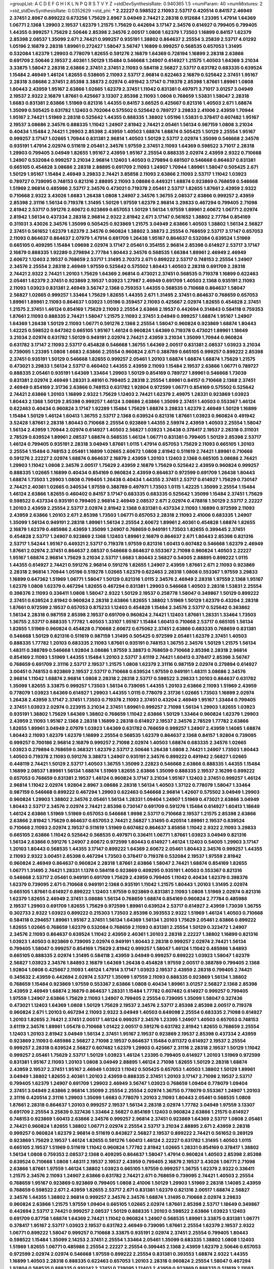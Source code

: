 >groupList:
A C D E F G H I K L
N P Q R S T V Y Z 
>stdDevSynthesisRate:
0.940365 1.5 
>numParam:
40
>numMixtures:
2
>std_stdDevSynthesisRate:
0.0352629
>std_phi:
***
2.22227 0.598522 2.11093 2.53717 0.420514 0.84157 2.46949 2.37451 2.8967 0.899222
0.673256 1.75629 2.8967 3.04949 2.74421 2.28318 0.912684 1.23395 1.47914 1.64369
1.06771 2.1368 1.29903 2.19537 1.62379 1.21575 1.75629 0.442694 3.17147 2.34576
0.614927 0.799405 0.799405 1.44355 0.999257 1.75629 2.50646 2.85398 2.34576 2.00517
1.0808 1.62379 1.73503 1.16899 0.84157 1.62379 2.85398 2.08537 1.35099 2.671
2.74421 0.999257 0.935191 1.38802 0.864637 2.25554 3.25839 2.53717 4.01292 1.05196
2.16879 2.28318 1.89961 0.272427 1.58047 3.56747 1.16899 0.999257 0.568535 0.657053
1.31495 0.532084 1.62379 1.29903 0.778079 1.82655 0.591276 2.16879 1.64369 0.728194
1.16899 2.28318 2.63866 0.691709 2.50646 2.19537 2.40361 1.50129 1.15484 0.546668
1.24907 0.614927 1.21575 1.40503 1.64369 3.21034 3.33875 1.58047 2.28318 2.63866
2.37451 2.37451 2.11093 0.584118 2.56827 2.53717 0.631782 0.683335 0.639524 1.15484
2.46949 1.46124 1.82655 0.538605 2.11093 2.53717 2.96814 0.622463 2.16879 0.525642
2.37451 1.95167 2.28318 3.08686 2.37451 2.85398 3.38873 2.02974 0.491942 3.17147
0.719378 2.85398 1.87661 1.89961 1.0808 1.80443 2.43959 1.95167 2.63866 1.02665
1.62379 2.37451 1.11042 0.831381 0.497971 3.71017 3.01257 3.04949 2.19537 2.9322
2.16879 1.87661 0.425667 3.13307 2.85398 2.11093 1.0808 0.768659 1.53831 1.58047
2.28318 1.6683 0.831381 2.63866 1.51969 0.821316 1.44355 0.84157 3.66525 0.425667
0.821316 1.40503 2.671 1.68874 1.35099 0.505425 0.631782 1.12403 0.702064 0.575502
0.525642 0.789727 3.29833 2.41006 2.43959 1.70944 1.95167 2.74421 1.51969 2.28318
0.525642 1.44355 0.888335 1.38802 1.05196 1.53831 0.378417 0.607482 1.95167 2.19537
3.08686 2.34576 0.888335 1.11042 1.24907 2.81942 2.74421 2.05461 1.56134 0.987159
1.0808 3.21034 0.40434 1.15484 2.74421 1.29903 2.85398 2.43959 1.40503 1.68874
1.68874 0.505425 1.50129 2.25554 1.95167 0.999257 3.17147 1.02665 1.70944 0.831381
2.96814 1.40503 1.50129 2.53717 2.02974 1.35099 0.546668 2.34576 0.935191 1.47914
2.02974 0.511619 2.05461 2.34576 1.97559 2.37451 2.11093 1.64369 0.598522 3.71017
2.28318 1.29903 0.799405 3.04949 1.82655 1.95167 2.43959 1.95167 2.25554 0.888335
2.02974 2.43959 2.9322 0.710668 1.24907 0.532084 0.999257 3.21034 2.96814 1.12403
1.40503 0.279894 0.681507 0.546668 0.864637 0.831381 0.665105 0.454828 3.08686 2.28318
2.88895 0.691709 2.11093 1.24907 1.70944 1.89961 1.58047 0.505425 2.671 1.50129
1.95167 1.15484 2.46949 3.29833 2.74421 3.85858 2.11093 2.63866 2.11093 2.53717
1.11042 1.03923 0.789727 0.739095 0.748153 0.821316 2.88895 2.11093 3.08686 0.449321
1.68874 0.923869 0.768659 0.546668 1.51969 2.96814 0.485986 2.53717 2.34576 0.473021
0.719378 2.05461 2.53717 1.82655 1.87661 2.43959 2.9322 0.710668 2.9322 3.43026
1.6683 1.26438 1.0808 1.24907 2.34576 1.36755 2.08537 2.63866 0.999257 2.43959
2.85398 2.31116 1.56134 0.719378 1.31495 1.50129 1.97559 1.62379 2.96814 3.29833
0.467294 0.799405 2.71098 2.81942 2.53717 0.591276 2.60672 0.923869 0.657053 1.50129
1.56134 1.97559 1.89961 2.60672 1.06771 2.02974 2.81942 1.56134 0.437334 2.28318
2.96814 2.9322 2.81942 2.671 3.17147 0.561652 1.38802 2.77784 0.854169 0.311031
3.43026 2.34576 1.35099 0.505425 0.923869 1.21575 3.04949 2.63866 1.40503 1.38802
1.56134 2.56827 2.37451 0.561652 1.62379 1.62379 2.34576 0.960824 1.38802 3.38873
2.25554 0.768659 2.53717 3.17147 0.657053 2.11093 0.864637 0.864637 2.07979 1.47914
0.691709 1.26438 1.95167 0.864637 0.532084 0.639524 1.51969 0.665105 0.409295 1.15484
1.09698 2.02974 3.17147 2.05461 0.354155 2.96814 2.85398 0.614927 2.53717 3.17147
2.16879 0.888335 1.92289 0.279894 2.77784 1.80443 2.34576 0.568535 1.66384 1.89961
2.46949 2.46949 2.60672 1.12403 2.19537 0.768659 2.53717 1.31495 2.70373 2.671
0.899222 2.53717 0.748153 2.25554 1.24907 2.34576 2.25554 2.28318 2.46949 1.97559
0.525642 0.575502 1.80443 1.40503 2.28318 0.691709 2.28318 2.74421 2.9322 2.74421
1.20103 1.75629 1.64369 2.96814 0.473021 2.37451 0.568535 0.719378 1.16899 0.622463
2.05461 1.62379 2.37451 0.923869 2.19537 1.03923 1.27987 2.46949 0.691709 1.40503
2.1368 0.935191 2.11093 2.11093 1.03923 0.831381 2.46949 3.56747 2.1368 0.759353
1.44355 0.568535 0.710668 0.864637 1.58047 2.56827 1.02665 0.999257 1.33464 1.75629
1.82655 1.44355 2.671 1.31495 2.37451 0.864637 0.768659 0.657053 1.89961 1.89961
2.11093 0.864637 1.03923 1.05196 0.359457 2.11093 0.425667 2.02974 1.82655 0.454828
2.37451 1.21575 2.37451 1.46124 0.854169 1.75629 2.11093 2.25554 2.63866 2.19537
0.442694 0.314843 0.584118 0.759353 1.87661 2.11093 0.888335 2.74421 1.58047 1.21575
2.11093 2.37451 3.04949 0.999257 1.68874 1.95167 1.24907 1.64369 1.26438 1.50129
2.11093 1.06771 0.591276 2.1368 2.25554 1.58047 0.960824 0.923869 1.68874 1.80443
1.42225 0.598522 0.647362 0.665105 1.95167 1.46124 0.960824 1.64369 0.719378 0.473021
1.89961 1.18649 3.21034 2.02974 0.631782 1.50129 0.949191 2.02974 2.74421 2.43959
3.21034 1.35099 1.70944 0.960824 0.631782 3.17147 2.11093 2.53717 0.454828 0.546668
1.36755 1.64369 2.00517 0.831381 2.08537 1.03923 3.21034 0.739095 1.23395 1.0808
1.6683 2.63866 2.25554 0.960824 2.671 0.388789 0.665105 0.999257 0.899222 2.85398
2.37451 0.935191 1.50129 0.546668 1.82655 0.999257 2.05461 1.20103 1.68874 1.68874
1.68874 1.75629 1.21575 0.473021 3.29833 1.56134 2.53717 0.460402 1.44355 2.43959
2.11093 1.15484 2.19537 2.63866 1.06771 0.789727 0.888335 2.05461 0.935191 1.64369
1.33464 1.29903 1.50129 0.854169 0.789727 1.89961 0.546668 1.73039 0.831381 2.02974
2.46949 1.28331 3.48161 0.799405 2.28318 2.25554 1.89961 0.84157 0.710668 2.1368
2.37451 2.46949 0.854169 2.31736 2.63866 0.748153 0.631782 1.92804 0.972599 1.06771
0.854169 0.575502 0.525642 2.74421 2.63866 1.20103 1.16899 2.9322 1.75629 1.12403
2.74421 1.62379 2.49975 1.28331 0.923869 1.03923 1.80443 2.1368 1.50129 2.85398
0.999257 1.46124 3.08686 2.63866 1.35099 2.37451 1.40503 0.553367 1.46124 0.622463
0.40434 0.960824 3.17147 1.92289 1.15484 1.75629 1.68874 3.29833 1.62379 2.46949
1.50129 1.16899 1.15484 1.50129 1.46124 1.60413 1.36755 2.53717 2.1368 0.639524
0.821316 1.87661 1.03923 0.960824 0.491942 3.52428 1.87661 2.28318 1.80443 0.710668
2.25554 0.923869 1.44355 2.59974 2.43959 1.40503 2.25554 1.58047 1.56134 2.43959
1.70944 2.02974 0.614927 1.40503 2.56827 1.03923 1.26438 0.378417 2.19537 2.28318
0.311031 2.78529 0.639524 1.89961 2.08537 1.68874 0.568535 1.46124 1.06771 0.831381
0.799405 1.50129 2.85398 2.53717 1.46124 0.799405 0.935191 2.28318 3.04949 1.87661
1.0115 1.47914 0.657053 1.75629 2.11093 0.665105 1.20103 2.25554 1.15484 0.748153
2.05461 1.16899 1.02665 2.60672 1.0808 2.81942 0.511619 2.74421 1.89961 0.710668
0.591276 2.22227 2.02974 1.68874 0.864637 2.16879 2.43959 1.20103 1.12403 2.1368
0.665105 3.08686 2.74421 1.29903 1.11042 1.0808 2.34576 2.00517 1.75629 2.43959
2.16879 1.75629 0.525642 2.43959 0.960824 0.999257 0.888335 1.02665 1.16899 0.40434
0.854169 0.960824 2.43959 0.864637 0.972599 0.691709 1.26438 1.80443 1.68874 1.73503
1.29903 1.0808 0.799405 1.26438 0.40434 1.44355 2.37451 2.53717 0.614927 1.75629
0.730147 2.74421 2.40361 1.02665 0.340534 1.97559 0.388789 0.497971 1.73503 1.0115
1.42225 1.35099 2.25554 1.15484 1.46124 2.63866 1.82655 0.460402 0.84157 3.17147
0.683335 0.683335 0.525642 1.35099 1.15484 2.37451 1.75629 0.598522 0.437334 0.935191
0.799405 2.96814 2.46949 2.08537 2.671 2.02974 0.478818 1.50129 2.53717 2.22227
1.20103 2.43959 2.25554 2.53717 2.02974 2.81942 2.1368 0.831381 0.437334 2.11093
1.16899 0.972599 2.11093 2.43959 2.63866 1.20103 2.671 2.85398 1.73503 1.06771
0.657053 2.28318 2.11093 2.41006 0.683335 1.24907 1.35099 1.56134 0.949191 2.28318
1.89961 1.56134 2.25554 2.60672 1.89961 2.40361 0.454828 1.68874 1.82655 2.16879
1.62379 0.485986 2.43959 1.35099 1.24907 0.768659 0.949191 1.73503 1.82655 0.399445
2.37451 0.454828 2.53717 1.24907 0.923869 2.1368 1.12403 1.89961 2.16879 0.864637
2.671 1.80443 2.85398 0.821316 2.53717 1.54244 1.95167 0.449321 2.53717 0.719378
1.97559 0.821316 1.60413 0.607482 0.546668 1.62379 2.46949 1.87661 2.02974 2.37451
0.864637 2.08537 0.546668 0.864637 0.553367 2.71098 0.960824 1.40503 2.22227 1.95167
1.68874 2.96814 1.75629 3.21034 2.53717 1.6683 1.80443 2.56827 0.54005 2.88895
0.899222 1.0115 1.44355 0.614927 2.74421 0.591276 2.96814 0.591276 1.82655 1.24907
2.43959 1.87661 2.671 2.11093 0.923869 2.28318 2.96814 1.70944 1.05196 0.519278
1.02665 1.62379 0.622463 2.28318 1.0808 0.553367 1.97559 3.29833 1.16899 0.647362
1.51969 1.06771 1.58047 1.50129 0.821316 1.0115 2.34576 2.46949 2.28318 1.97559
2.1368 1.95167 1.62379 1.0808 1.62379 0.467294 1.82655 0.467294 0.831381 1.29903
0.546668 1.40503 2.28318 1.53831 2.25554 0.398376 2.11093 0.336411 1.0808 1.58047
2.9322 1.50129 2.19537 0.258778 1.58047 0.349867 1.50129 0.899222 2.37451 0.639524
2.81942 0.960824 2.28318 2.63866 1.82655 1.38802 1.51969 1.50129 1.62379 0.43204
2.28318 1.87661 0.972599 2.19537 0.657053 0.875233 1.12403 0.454828 1.15484 2.34576
2.53717 0.525642 0.363862 1.56134 2.28318 0.987159 2.85398 2.19537 0.691709 0.960824
2.74421 1.12403 1.87661 1.28331 1.33464 1.73503 1.36755 2.53717 0.888335 1.77782
1.40503 1.33107 1.95167 1.15484 1.60413 0.710668 2.53717 0.665105 1.56134 1.82655
1.51969 0.960824 0.454828 0.710668 2.60672 0.675062 2.37451 2.63866 0.683335 0.768659
0.831381 0.546668 1.50129 0.821316 0.511619 0.987159 1.31495 0.505425 0.972599 2.05461
1.62379 2.37451 1.40503 0.888335 1.77782 1.20103 0.683335 2.11093 1.87661 0.935191
0.748153 1.36755 2.34576 1.50129 1.21575 1.56134 1.48311 0.388789 0.546668 1.92804
3.08686 1.97559 3.38873 0.768659 0.710668 2.85398 2.28318 2.96814 0.854169 2.11093
1.51969 1.44355 1.15484 1.20103 2.53717 3.61119 2.74421 1.60413 0.378417 2.85398
3.56747 0.768659 0.691709 2.31116 2.53717 2.19537 1.21575 1.0808 1.62379 2.31116
0.987159 2.02974 0.279894 0.614927 3.00451 0.748153 0.923869 2.19537 2.53717 0.710668
0.639524 1.97559 0.949191 1.48311 3.08686 2.34576 2.96814 1.11042 1.68874 2.96814
1.0808 2.28318 2.28318 2.53717 0.598522 3.29833 1.20103 0.864637 0.631782 1.35099
1.82655 3.33875 0.999257 1.73503 1.56134 0.739095 1.44355 1.20103 2.63866 2.11093
1.51969 2.43959 0.778079 1.03923 1.64369 0.614927 1.29903 1.44355 1.0115 0.778079
2.31736 1.02665 1.73503 1.16899 2.02974 1.26438 2.43959 3.17147 2.37451 1.73503
0.719378 2.11093 2.37451 0.43204 2.46949 1.95167 1.33464 0.799405 2.37451 1.03923
2.02974 0.223915 3.21034 2.37451 1.89961 0.999257 2.71098 1.56134 1.29903 1.82655
1.03923 0.935191 1.38802 1.75629 1.64369 1.38802 0.768659 1.11042 2.63866 1.50129
1.33464 0.960824 1.62379 1.29903 2.43959 2.11093 1.95167 2.1368 2.28318 1.16899
2.28318 0.614927 2.19537 2.34576 2.78529 1.77782 2.63866 1.82655 1.89961 3.04949
2.07979 1.03923 1.64369 0.631782 0.768659 0.999257 1.24907 2.43959 1.14085 1.68874
1.80443 2.11093 1.62379 1.62379 1.16899 2.25554 0.568535 1.62379 0.864637 2.1368
0.84157 1.92804 0.739095 0.999257 0.700186 2.96814 2.16879 0.999257 2.71098 2.02974
1.40503 1.68874 0.683335 2.34576 1.02665 1.03923 0.279894 0.768659 0.368321 1.62379
2.53717 2.50646 1.26438 1.0808 2.74421 1.24907 1.73503 1.80443 1.40503 0.719378
2.11093 0.591276 3.38873 1.24907 0.935191 2.34576 0.899222 0.491942 2.56827 1.02665
0.448119 2.74421 1.50129 2.53717 1.40503 1.36755 1.35099 2.22823 0.546668 2.63866
0.888335 1.44355 1.15484 1.16899 2.08537 1.89961 1.56134 1.68874 1.51969 1.82655
2.63866 1.35099 0.888335 2.19537 2.16299 0.899222 0.657053 0.768659 0.831381 2.19537
1.46124 0.960824 3.17147 3.21034 1.95167 1.12403 2.37451 0.999257 1.46124 2.96814
1.11042 2.02974 1.92804 2.8967 3.08686 2.28318 1.56134 1.40503 1.37122 0.778079
1.58047 1.33464 0.987159 0.546668 0.899222 0.467294 1.29903 0.622463 0.546668 2.96814
1.42607 0.575502 3.04949 1.29903 0.960824 1.29903 1.38802 2.34576 2.05461 1.56134
1.28331 1.09404 1.24907 1.51969 0.473021 2.63866 3.04949 1.80443 2.53717 2.34576
2.02974 2.74421 2.85398 0.730147 0.691709 0.591276 1.15484 0.614927 1.60413 1.18649
1.46124 2.63866 1.51969 1.51969 0.657053 0.546668 1.9998 2.53717 0.710668 2.19537
1.21575 2.85398 2.63866 2.63866 2.81942 1.75629 0.864637 0.657053 2.74421 2.56827
1.31495 0.420514 1.89961 2.19537 0.639524 0.710668 2.11093 2.02974 2.19537 0.511619
1.51969 0.607482 0.864637 3.85858 1.11042 2.9322 2.11093 3.29833 0.665105 2.63866
1.11042 0.525642 0.568535 0.497971 0.336411 1.06771 1.87661 1.03923 3.04949 0.821316
1.56134 2.63866 0.591276 1.24907 2.60672 0.972599 1.80443 0.614927 1.46124 1.12403
0.54005 1.29903 3.17147 1.20103 1.80443 0.568535 1.44355 3.17147 0.899222 1.64369
2.60672 2.05461 1.80443 2.34576 0.999257 1.44355 2.11093 2.9322 3.00451 2.85398
0.467294 1.73503 0.378417 0.719378 0.532084 2.19537 1.97559 2.81942 0.960824 2.46949
0.864637 0.960824 2.28318 1.87661 2.63866 1.58047 2.74421 1.68874 0.854169 1.82655
1.06771 1.31495 2.74421 1.28331 1.1378 0.584118 0.923869 0.409295 0.935191 1.40503
0.553367 0.821316 0.546668 2.53717 2.05461 0.949191 0.691709 1.75629 2.43959 0.799405
1.11042 0.40434 1.62379 0.398376 1.62379 0.739095 2.671 0.710668 0.949191 2.1368
0.935191 1.11042 1.21575 1.80443 1.20103 1.31495 2.02974 0.665105 1.87661 0.614927
0.899222 1.12403 1.97559 0.923869 0.831381 2.11093 1.0808 1.51969 2.02974 0.821316
1.62379 1.82655 2.46949 2.37451 3.08686 1.56134 0.768659 1.68874 0.854169 0.960824
2.77784 0.485986 2.19537 1.29903 0.691709 1.82655 1.75629 0.972599 1.89961 0.639524
2.53717 0.614927 2.43959 1.73039 1.36755 0.302733 2.9322 1.03923 0.899222 0.215303
1.73503 2.85398 0.393553 2.9322 1.51969 1.46124 1.40503 0.710668 0.584118 0.294657
1.89961 1.95167 2.37451 1.56134 1.64369 1.56134 1.20103 1.75629 2.05461 2.63866
0.899222 1.82655 1.02665 0.768659 1.62379 0.532084 0.768659 2.11093 0.831381 2.25554
1.50129 0.323472 1.24907 2.34576 2.11093 0.864637 0.639524 1.11042 2.43959 2.40361
1.20103 2.28318 2.22227 1.38802 1.16899 0.821316 1.03923 1.40503 0.923869 0.739095
2.02974 0.949191 1.80443 2.28318 0.999257 2.02974 2.74421 1.56134 0.799405 1.58047
0.999257 0.854169 1.75629 2.81942 0.999257 1.58047 1.46124 1.11042 0.485986 1.84893
0.665105 0.888335 2.02974 1.31495 0.584118 2.43959 3.04949 0.999257 0.899222 1.03923
1.58047 1.62379 2.56827 1.03923 2.34576 1.84893 2.16879 1.64369 1.26438 0.454828
1.97559 2.00517 0.388789 0.799405 2.1368 1.92804 1.0808 0.425667 2.11093 1.46124
1.47914 3.17147 1.03923 2.19537 2.43959 2.28318 0.799405 2.74421 0.345632 2.43959
0.442694 2.02974 2.53717 1.35099 1.97559 2.11093 0.888335 0.923869 1.56134 1.38802
0.768659 1.15484 0.923869 1.97559 0.553367 2.63866 1.0808 0.40434 1.89961 3.01257
2.56827 2.1368 2.85398 2.43959 2.46949 1.68874 2.16879 0.864637 1.28331 1.15484
1.77782 0.607482 0.614927 0.999257 0.799405 1.97559 1.24907 2.63866 1.75629 2.11093
1.24907 0.799405 2.25554 0.739095 1.35099 1.58047 0.327436 0.473021 1.12403 1.64369
1.0808 1.50129 1.75629 2.19537 2.34576 2.53717 2.85398 2.85398 2.00517 0.719378
0.960824 2.671 1.20103 0.467294 2.11093 2.9322 3.04949 1.40503 0.649098 2.25554
0.683335 2.71098 0.614927 1.20103 1.82655 2.74421 2.37451 2.00517 1.46124 0.999257
2.34576 1.23395 1.24907 1.40503 0.657053 0.748153 3.61119 2.34576 1.89961 1.05478
0.710668 1.01422 2.00517 0.591276 0.631782 2.81942 1.82655 0.768659 2.25554 1.12403
1.20103 2.81942 3.04949 1.56134 2.37451 1.95167 2.19537 0.923869 2.19537 2.85398
0.437334 2.43959 0.923869 2.11093 0.485986 2.56827 2.71098 2.19537 0.864637 1.15484
0.811372 0.614927 2.19537 2.25554 0.999257 2.28318 0.639524 2.56827 0.607482 1.62379
1.29903 0.425667 2.31116 2.28318 2.19537 1.50129 1.11042 0.999257 2.05461 1.75629
2.53717 1.50129 1.03923 1.46124 1.23395 0.799405 0.614927 1.20103 1.51969 0.972599
0.831381 1.95167 2.11093 1.20103 1.0808 3.04949 2.88895 1.46124 2.71098 1.82655
1.50129 2.28318 1.68874 2.43959 2.19537 2.37451 1.95167 2.46949 1.03923 1.11042
0.505425 0.657053 1.40503 1.38802 1.50129 1.89961 3.04949 1.38802 1.82655 2.40361
1.20103 2.43959 0.888335 2.37451 1.20103 3.17147 2.71098 2.19537 2.53717 0.799405
1.62379 1.24907 0.691709 1.29903 2.46949 3.56747 1.03923 0.768659 1.09404 0.778079
1.09404 2.37451 3.04949 2.63866 2.96814 1.35099 2.25554 2.25554 2.02974 1.36755
0.778079 0.553367 1.24907 1.20103 2.31116 0.420514 2.31116 1.29903 1.35099 1.6683
0.778079 1.20103 2.11093 1.80443 2.05461 0.568535 1.0808 1.87661 2.28318 0.864637
1.20103 0.999257 2.19537 1.56134 2.28318 2.02974 1.77782 3.04949 1.97559 3.13307
0.691709 2.25554 3.25839 0.327436 1.33464 2.56827 0.854169 1.12403 0.960824 2.63866
1.21575 0.614927 0.748153 0.923869 1.60413 2.63866 2.34576 0.999257 2.96814 2.37451
0.923869 1.64369 2.53717 1.0808 2.05461 2.74421 0.960824 1.82655 1.38802 1.06771
2.02974 2.25554 2.53717 3.21034 2.88895 2.671 2.43959 2.28318 0.999257 0.960824
1.62379 2.96814 0.511619 0.843827 2.56827 2.19537 0.899222 2.74421 0.561652 0.269129
0.923869 1.75629 2.19537 1.46124 1.82655 0.591276 1.60413 1.46124 2.22227 0.631782
1.31495 1.40503 1.0115 0.665105 2.19537 1.51969 0.511619 1.11042 0.960824 1.77782
2.81942 1.02665 1.28331 0.854169 0.378417 1.38802 1.56134 1.0808 0.759353 2.08537
2.1368 0.409295 0.864637 1.58047 1.47914 0.960824 1.40503 2.85398 2.85398 0.639524
0.710668 1.0808 1.48311 2.19537 2.19537 2.43959 0.799405 2.16879 2.19537 3.43026
1.06771 2.71098 2.63866 1.87661 1.97559 1.46124 1.38802 1.03923 0.665105 1.97559
0.999257 1.36755 1.62379 2.9322 0.336411 1.21575 2.34576 2.11093 1.24907 2.63866
0.631782 2.74421 2.671 0.768659 0.739095 2.74421 1.40503 2.25554 0.768659 1.95167
0.923869 0.923869 0.799405 1.0808 2.41006 1.50129 1.29903 1.51969 2.28318 1.14085
2.43959 0.768659 0.598522 2.671 2.43959 1.82655 2.53717 2.671 0.831381 1.62379
0.821316 2.00517 1.68874 2.56827 2.34576 1.44355 1.38802 2.96814 0.999257 2.34576
2.34576 1.68874 1.31495 0.710668 2.02974 3.29833 0.960824 2.63866 1.21575 1.97559
1.09404 0.665105 1.02665 2.02974 1.87661 2.85398 2.53717 1.18649 0.349867 0.442694
2.53717 2.74421 0.999257 2.08537 1.50129 0.888335 1.20103 0.598522 2.63866 1.03923
1.12403 0.691709 0.87758 1.68874 1.64369 2.74421 1.11042 0.960824 1.24907 0.568535
1.89961 3.33875 0.831381 1.06771 0.378417 1.95167 2.53717 1.03923 2.19537 0.631782
2.46949 0.739095 1.87661 2.25554 1.62379 2.19537 2.9322 1.06771 0.899222 1.58047
0.999257 0.710668 3.33875 0.935191 2.02974 2.37451 2.25554 0.799405 1.80443 0.598522
1.15484 1.35099 2.14253 2.37451 2.25554 1.33464 2.05461 1.35099 0.683335 1.38802
1.0808 1.12403 1.51969 1.82655 1.06771 0.485986 2.25554 2.22227 2.25554 0.399445
2.1368 2.43959 1.62379 2.50646 0.657053 0.972599 2.02974 2.02974 0.546668 1.97559
0.899222 2.25554 0.831381 0.393553 1.68874 2.9322 1.44355 1.16899 1.40503 2.28318
0.888335 0.622463 0.657053 1.20103 2.28318 0.960824 2.25554 1.58047 0.467294 1.92804
0.568535 0.888335 0.910242 2.37451 0.739095 1.12403 2.43959 0.923869 0.888335 0.511619
2.11093 2.22227 1.06771 2.46949 0.935191 2.05461 0.864637 1.58047 0.306443 2.37451
1.05196 2.85398 1.56134 2.74421 0.854169 2.08537 1.35099 1.11042 3.04949 2.37451
1.12403 0.899222 1.51969 2.53717 1.16899 1.97559 1.75629 0.854169 2.74421 1.44355
1.44355 1.97559 1.16899 0.454828 2.37451 0.935191 0.657053 1.26438 2.02974 1.40503
2.85398 2.46949 0.854169 2.08537 2.37451 1.12403 0.778079 1.87661 2.02974 1.95167
1.62379 1.35099 1.53831 1.15484 1.82655 1.09404 2.60672 1.0808 0.809202 0.730147
1.05196 0.614927 2.74421 0.393553 1.82655 1.29903 1.29903 0.631782 1.75629 2.60672
2.19537 0.631782 3.08686 1.44355 0.591276 1.68874 2.60672 0.710668 2.1368 2.74421
2.19537 2.85398 2.34576 0.768659 3.17147 1.38802 0.960824 1.97559 1.29903 0.710668
0.960824 1.20103 2.07979 0.40434 0.683335 1.89961 3.43026 0.854169 1.20103 1.31495
1.35099 2.43959 1.0808 2.22227 2.02974 0.899222 2.02974 2.02974 1.20103 1.97559
0.314843 1.16899 1.40503 2.96814 0.473021 0.923869 3.17147 0.631782 3.29833 1.82655
2.85398 1.82655 0.910242 2.19537 3.52428 3.56747 1.16899 0.591276 1.87661 1.82655
1.44355 1.68874 2.11093 0.591276 1.15484 0.614927 0.691709 2.11093 2.74421 3.17147
1.75629 1.29903 2.43959 1.20103 2.11093 1.20103 1.20103 0.799405 1.24907 1.46124
2.28318 0.657053 0.912684 2.74421 2.37451 2.37451 1.46124 3.29833 1.87661 0.999257
1.87661 2.53717 0.923869 2.60672 0.923869 0.657053 2.9322 2.19537 1.6683 0.340534
0.999257 1.82655 2.19537 2.56827 1.68874 2.19537 2.37451 0.831381 0.854169 0.568535
1.15484 1.62379 0.614927 1.87661 2.34576 1.15484 2.37451 1.97559 2.02974 1.82655
1.68874 0.393553 1.38802 1.26438 1.60413 2.43959 0.478818 2.16879 2.34576 2.11093
0.473021 1.95167 1.24907 3.01257 2.85398 1.68874 1.87661 1.50129 1.77782 1.62379
0.657053 1.87661 0.923869 0.568535 1.54244 2.1368 2.02974 0.425667 2.85398 0.960824
1.29903 2.11093 0.778079 0.302733 2.37451 1.82655 0.568535 0.888335 2.96814 1.58047
1.11042 1.77782 1.02665 0.598522 2.56827 2.53717 1.50129 0.768659 1.05196 2.9322
0.415423 2.85398 1.15484 1.51969 1.33464 2.63866 2.46949 2.11093 1.80443 2.16879
0.811372 1.24907 1.75629 1.51969 0.960824 1.38802 2.43959 0.473021 1.36755 0.639524
2.96814 1.95167 2.16879 0.888335 1.77782 1.6683 2.74421 1.09404 1.58047 0.912684
2.1368 1.06771 2.34576 2.74421 0.875233 0.614927 2.28318 2.63866 2.53717 0.691709
0.683335 2.28318 1.62379 2.02974 0.923869 2.22227 0.831381 1.26438 1.44355 1.29903
0.923869 0.568535 2.9322 1.24907 2.34576 2.43959 2.11093 1.68874 0.854169 2.28318
1.28331 2.63866 1.0115 0.657053 2.02974 2.02974 2.37451 0.657053 1.12403 0.923869
2.19537 2.05461 0.683335 1.95167 2.37451 1.64369 3.62088 0.437334 1.35099 1.33464
1.38802 0.923869 2.19537 0.532084 1.95167 0.768659 1.73503 1.21575 2.43959 2.34576
1.92804 0.831381 0.631782 0.525642 2.46949 0.631782 2.63866 0.923869 2.11093 0.759353
1.64369 1.50129 0.607482 2.28318 0.768659 0.923869 0.799405 0.553367 1.62379 1.56134
0.388789 2.74421 0.491942 3.21034 0.888335 1.89961 2.34576 2.19537 0.759353 0.748153
0.393553 2.53717 1.23395 1.75629 1.0808 1.68874 1.03923 2.34576 0.683335 1.09404
0.768659 3.08686 0.683335 2.88895 2.02974 0.778079 1.68874 3.04949 0.584118 1.11042
2.02974 1.35099 0.449321 0.923869 2.41006 3.04949 1.51969 1.40503 1.03923 1.0808
2.08537 2.19537 1.75629 0.739095 0.960824 1.50129 2.25554 1.95167 1.56134 1.38802
2.50646 0.864637 1.87661 1.87661 1.20103 2.88895 2.74421 1.24907 2.37451 0.546668
0.425667 1.46124 1.89961 2.11093 1.58047 1.21575 0.546668 1.68874 2.08537 0.949191
1.6683 0.614927 1.35099 0.821316 2.19537 0.831381 1.29903 0.768659 0.799405 1.64369
1.89961 0.607482 1.92804 0.665105 2.88895 0.864637 0.614927 2.63866 1.50129 2.28318
0.591276 2.28318 2.02974 0.999257 1.0808 2.08537 2.34576 0.657053 1.75629 2.74421
1.02665 0.683335 2.34576 0.923869 1.36755 2.74421 1.89961 2.11093 0.821316 1.87661
2.11093 0.437334 1.56134 1.48311 2.1368 1.35099 0.639524 1.82655 1.75629 0.657053
0.657053 0.888335 2.19537 0.614927 3.17147 2.11093 0.710668 2.50646 2.28318 2.43959
1.56134 1.80443 2.53717 2.08537 1.56134 0.710668 1.0808 0.831381 0.739095 2.9322
0.600128 1.80443 0.923869 2.43959 0.517889 0.778079 1.03923 0.420514 2.00517 1.77782
1.40503 1.82655 2.07979 1.0808 0.923869 1.95167 0.622463 0.999257 0.683335 2.53717
2.671 1.0808 1.33464 1.56134 1.82655 2.56827 1.35099 2.11093 1.44355 2.40361
2.28318 0.759353 1.68874 1.44355 1.87661 2.77784 1.87661 0.279894 0.591276 0.854169
0.888335 3.29833 0.864637 2.16879 1.35099 2.34576 0.831381 0.575502 2.19537 2.11093
2.25554 1.64369 0.739095 3.04949 1.82655 1.87661 1.38802 0.864637 0.614927 1.15484
1.35099 0.384082 1.40503 1.21575 1.97559 3.04949 1.29903 2.53717 0.591276 1.46124
0.591276 1.56134 1.75629 1.77782 1.03923 1.24907 0.491942 2.34576 1.68874 1.56134
0.768659 1.95167 1.02665 1.97559 1.38802 1.03923 1.75629 2.671 3.08686 2.16879
0.960824 1.64369 1.44355 1.24907 0.854169 1.75629 1.73503 1.50129 0.821316 0.591276
0.854169 0.960824 1.33464 0.960824 0.899222 1.21575 1.95167 1.75629 2.02974 1.35099
2.05461 1.20103 1.0808 2.43959 1.46124 0.657053 2.02974 1.50129 3.43026 2.85398
0.383054 0.831381 0.739095 1.95167 1.26438 1.95167 2.43959 3.00451 1.60413 0.359457
1.62379 1.50129 2.74421 2.05461 1.11042 1.33464 2.56827 2.81942 1.05196 2.02974
0.710668 2.85398 2.63866 1.35099 0.473021 2.46949 2.19537 0.598522 1.62379 1.56134
0.935191 1.15484 0.789727 1.24907 2.28318 2.78529 0.631782 2.34576 0.821316 0.960824
2.33949 0.665105 2.43959 2.63866 1.12403 1.12403 3.51485 2.46949 1.84893 2.85398
0.972599 1.56134 1.66384 0.799405 0.485986 0.511619 1.48311 1.95167 0.799405 0.538605
2.19537 1.15484 1.38802 1.51969 1.95167 0.454828 0.972599 2.28318 0.821316 2.28318
1.33464 0.768659 2.74421 0.789727 2.46949 2.43959 0.449321 2.02974 0.831381 2.05461
1.21575 1.51969 2.19537 2.96814 0.831381 1.97559 1.44355 1.0808 1.06771 1.80443
0.912684 1.38802 0.739095 0.864637 1.14085 0.378417 2.02974 0.505425 2.05461 2.53717
1.75629 2.02974 2.85398 2.11093 2.96814 1.75629 1.82655 2.71098 1.31495 2.11093
1.75629 0.532084 1.35099 3.29833 1.20103 0.899222 0.511619 0.591276 0.425667 1.68874
2.63866 2.63866 1.54244 1.40503 2.96814 0.768659 2.25554 0.607482 1.38802 0.768659
1.20103 0.553367 0.657053 1.38802 2.11093 2.43959 0.511619 0.54005 0.999257 1.31495
2.43959 0.923869 1.35099 1.58047 0.568535 0.575502 2.37451 1.77782 2.28318 1.95167
1.24907 1.40503 2.28318 2.34576 2.60672 2.34576 1.26438 1.95167 1.0808 1.16899
2.63866 1.80443 2.19537 1.42225 3.43026 2.28318 1.21575 0.923869 1.68874 1.38802
0.739095 3.04949 1.82655 1.70944 0.591276 2.43959 2.34576 0.87758 0.999257 1.51969
1.95167 0.639524 1.75629 2.671 1.75629 2.63866 0.899222 0.591276 0.960824 1.82655
2.53717 0.639524 0.923869 1.77782 2.53717 2.11093 4.17344 1.87661 1.35099 2.88895
0.568535 1.80443 1.68874 0.639524 2.81942 2.74421 0.691709 1.24907 1.26438 1.46124
2.85398 0.719378 2.19537 2.00517 2.34576 1.82655 1.50129 2.63866 0.683335 3.29833
0.546668 2.9322 2.05461 1.20103 2.34576 2.19537 1.58047 1.44355 0.54005 1.35099
2.50646 0.87758 1.89961 2.53717 2.43959 1.75629 1.82655 1.38802 0.511619 1.95167
0.999257 0.768659 1.58047 0.960824 2.28318 2.43959 2.34576 4.58156 1.02665 3.08686
2.19537 3.21034 0.425667 0.821316 1.97559 0.691709 2.05461 3.81186 0.748153 1.68874
0.999257 0.821316 1.40503 2.25554 2.63866 0.665105 0.987159 1.77782 1.77782 0.972599
1.97559 1.62379 1.75629 1.80443 0.561652 0.999257 0.888335 2.43959 1.89961 1.21575
2.00517 2.19537 0.768659 2.05461 1.15484 1.58047 0.821316 2.02974 1.82655 1.24907
1.36755 2.28318 2.85398 2.71098 2.11093 3.17147 0.363862 0.949191 1.40503 1.12403
1.82655 1.95167 0.999257 0.923869 1.12403 0.497971 0.999257 1.24907 1.46124 1.62379
1.12403 2.11093 0.821316 1.75629 2.63866 0.532084 2.77784 3.56747 2.05461 2.56827
1.26438 1.26438 0.899222 1.75629 2.05461 0.864637 0.525642 2.28318 1.62379 2.05461
0.485986 3.71017 0.759353 2.16879 0.584118 2.9322 2.41006 2.53717 0.899222 2.11093
1.0808 1.46124 0.831381 2.74421 1.20103 2.11093 0.854169 2.63866 1.62379 1.82655
1.75629 2.96814 1.46124 1.70944 1.33464 1.44355 1.31495 2.19537 1.36755 0.532084
0.519278 2.25554 4.01292 0.383054 2.22227 2.671 2.1368 1.18649 1.62379 3.08686
2.02974 2.46949 0.491942 2.60672 3.71017 1.26438 0.691709 1.56134 0.728194 1.46124
1.15484 2.96814 0.799405 1.82655 1.82655 2.02974 2.78529 0.831381 1.70944 1.31495
2.08537 1.82655 2.74421 1.68874 0.631782 2.28318 2.28318 1.24907 3.21034 2.19537
1.87661 1.12403 1.80443 1.58047 1.31495 2.85398 2.9322 0.748153 2.1368 0.888335
0.546668 2.25554 2.56827 0.809202 2.85398 2.53717 1.82655 1.62379 0.768659 1.46124
2.25554 0.935191 1.62379 0.631782 1.16899 0.899222 2.53717 1.1378 0.799405 1.31495
0.473021 0.505425 2.28318 0.778079 1.73503 1.02665 1.75629 2.46949 1.29903 2.11093
0.546668 0.888335 1.38802 1.0808 2.85398 2.59974 1.02665 2.53717 1.62379 1.28331
2.25554 1.73503 1.68874 1.82655 2.96814 2.28318 1.50129 0.768659 2.46949 1.06771
1.50129 1.40503 1.89961 1.20103 1.89961 2.43959 1.77782 2.85398 1.75629 1.50129
2.02974 1.95167 1.46124 2.43959 2.63866 2.28318 2.16879 1.51969 0.675062 1.29903
2.56827 0.999257 0.999257 0.854169 2.85398 1.92804 0.960824 1.68874 1.75629 1.62379
0.748153 1.51969 0.473021 2.02974 2.16879 1.03923 1.23065 1.03923 1.24907 1.50129
0.719378 0.363862 0.923869 2.85398 3.33875 1.97559 1.62379 2.63866 2.43959 0.935191
1.77782 1.11042 0.607482 0.923869 0.899222 0.598522 2.34576 1.46124 1.50129 1.89961
1.95167 1.46124 2.02974 2.63866 0.899222 2.46949 1.82655 1.44355 0.491942 2.25554
2.25554 1.26438 1.56134 1.68874 1.68874 1.82655 0.553367 0.912684 0.923869 0.768659
1.56134 2.43959 0.831381 0.378417 0.598522 1.35099 2.53717 1.29903 0.999257 2.19537
1.87661 2.77784 0.999257 2.19537 2.96814 0.442694 0.888335 0.657053 1.73503 0.875233
1.56134 1.95167 0.809202 1.68874 2.96814 1.75629 1.97559 2.43959 2.19537 1.42607
1.58047 1.47914 3.04949 2.74421 1.87661 0.999257 2.37451 0.363862 2.9322 0.84157
1.12403 1.50129 2.28318 0.888335 1.44355 2.08537 2.9322 2.28318 2.53717 1.77782
1.33464 0.799405 2.53717 1.68874 2.25554 1.0808 1.70944 2.74421 1.09404 1.56134
0.511619 0.899222 2.63866 0.491942 0.935191 2.1368 0.363862 1.24907 0.340534 2.11093
1.46124 0.87758 0.888335 2.19537 0.987159 1.89961 1.40503 2.25554 2.43959 1.87661
1.12403 1.0115 2.34576 0.84157 0.302733 2.02974 0.789727 1.51969 1.68874 0.639524
1.26438 3.04949 0.209559 2.63866 1.21575 0.999257 0.768659 1.03923 0.949191 2.19537
2.25554 1.64369 2.40361 0.888335 2.28318 0.87758 2.05461 3.13307 1.66384 2.53717
1.51969 1.58047 1.80443 1.0808 0.768659 1.75629 0.864637 2.63866 2.16879 0.972599
1.62379 0.568535 1.95167 0.821316 0.639524 1.51969 1.35099 1.11042 1.82655 0.912684
1.21575 1.33464 2.19537 1.35099 2.11093 2.56827 1.46124 1.20103 1.87661 1.24907
2.43959 0.899222 1.35099 1.42225 1.97559 0.960824 1.06771 2.67816 1.60413 0.854169
2.56827 2.56827 0.888335 0.525642 1.80443 1.68874 1.62379 2.25554 1.89961 0.591276
1.1378 2.31116 1.73503 1.87661 1.21575 2.43959 1.35099 2.63866 1.03923 1.0808
1.82655 0.888335 1.82655 0.532084 1.58047 2.46949 2.08537 0.960824 0.799405 1.36755
1.29903 0.340534 1.0808 2.22227 2.46949 1.75629 0.864637 0.768659 0.683335 3.17147
1.80443 1.75629 0.719378 0.888335 1.82655 0.854169 0.568535 3.56747 0.491942 1.75629
1.89961 2.19537 2.02974 0.442694 0.864637 1.97559 1.0808 2.8967 1.23395 0.972599
2.41006 1.80443 0.739095 0.739095 2.46949 2.05461 0.923869 1.46124 1.75629 1.95167
0.467294 1.56134 1.70944 0.748153 1.12403 0.683335 1.14085 1.68874 0.657053 3.08686
2.28318 2.02974 0.748153 0.639524 2.671 0.739095 1.09404 1.03923 1.68874 2.28318
0.811372 1.35099 0.923869 1.0808 2.37451 1.21575 2.02974 2.50646 1.80443 0.378417
0.739095 1.73503 0.987159 2.19537 0.473021 0.759353 2.74421 1.21575 0.598522 2.37451
1.0115 2.02974 1.36755 0.960824 0.923869 1.24907 0.799405 2.77784 1.53831 1.33464
1.87661 0.505425 2.31736 0.323472 0.710668 1.75629 2.00517 2.08537 0.730147 1.29903
2.63866 0.657053 1.02665 1.24907 3.71017 1.05196 0.461637 0.525642 2.37451 0.799405
2.11093 2.19537 3.56747 2.46949 2.43959 0.864637 0.821316 2.19537 0.972599 2.46949
1.33464 2.28318 2.37451 0.759353 0.899222 1.82655 2.31116 0.388789 1.20103 0.710668
1.87661 3.08686 1.62379 2.34576 1.44355 1.35099 2.63866 0.591276 0.323472 1.75629
2.25554 1.09404 1.68874 1.82655 0.442694 1.46124 2.25554 1.21575 3.25839 3.17147
2.41006 2.37451 2.63866 1.64369 0.899222 0.491942 0.831381 2.81942 0.719378 3.04949
2.671 2.37451 3.66525 1.77782 0.854169 1.46124 1.46124 2.19537 0.987159 0.525642
1.35099 0.999257 2.85398 0.960824 1.15484 0.532084 0.960824 2.77784 2.43959 1.84893
0.449321 2.671 0.546668 0.336411 2.81942 0.614927 1.09404 2.60672 2.11093 2.19537
1.24907 0.598522 1.82655 1.75629 1.75629 1.82655 1.80443 1.58047 0.999257 1.06771
1.15484 2.28318 1.31495 2.19537 1.58047 2.74421 0.768659 0.912684 0.739095 1.62379
1.75629 1.21575 1.56134 1.11042 2.08537 2.11093 0.719378 1.95167 4.01292 1.62379
1.0808 2.02974 0.778079 1.64369 0.665105 1.06771 1.64369 0.719378 2.46949 0.923869
1.97559 0.607482 2.05461 1.50129 0.999257 2.11093 0.960824 2.02974 2.25554 2.34576
0.683335 1.84893 2.16879 2.34576 0.960824 2.11093 0.854169 2.11093 2.53717 1.87661
0.691709 1.97559 0.538605 3.00451 0.821316 0.710668 1.06771 1.62379 1.03923 1.70944
0.473021 2.56827 2.43959 1.44355 2.53717 2.28318 2.11093 2.88895 1.56134 1.36755
0.748153 1.95167 0.831381 2.19537 1.15484 2.671 1.12403 1.40503 2.28318 1.56134
1.95167 2.53717 1.31495 2.37451 2.43959 2.46949 1.68874 2.11093 0.505425 0.598522
1.51969 0.778079 0.789727 1.03923 0.607482 2.11093 2.63866 1.50129 1.89961 2.02974
2.11093 0.485986 1.97559 1.77782 1.60413 2.34576 1.23395 1.24907 1.03923 2.05461
2.22227 0.739095 2.37451 0.546668 0.467294 2.02974 2.53717 1.03923 1.11042 1.47914
1.89961 0.639524 0.888335 0.972599 1.29903 2.77784 2.85398 2.63866 1.56134 1.56134
1.38802 3.17147 0.525642 2.05461 2.77784 1.82655 2.85398 1.0808 2.40361 2.43959
1.62379 1.75629 2.28318 1.95167 0.505425 2.1368 1.02665 1.12403 1.51969 0.437334
2.11093 2.60672 0.691709 1.84893 0.591276 3.13307 2.34576 1.95167 2.63866 0.923869
0.710668 2.19537 0.546668 1.06771 1.0808 1.70944 3.17147 1.46124 1.80443 0.591276
2.74421 1.24907 0.393553 0.972599 0.491942 2.02974 2.43959 1.82655 1.0808 2.11093
1.56134 1.77782 1.62379 1.38802 1.40503 1.82655 1.77782 2.11093 1.6683 2.53717
1.40503 1.50129 0.568535 2.85398 0.739095 0.525642 2.25554 0.799405 2.96814 0.899222
2.37451 1.24907 2.28318 2.19537 1.50129 2.28318 2.16879 1.75629 0.821316 0.657053
0.864637 0.831381 0.710668 1.21575 3.08686 0.546668 0.639524 1.75629 3.21034 2.02974
1.62379 1.56134 0.739095 1.85389 0.923869 2.31116 0.525642 1.15484 1.11042 2.37451
2.11093 3.43026 0.960824 0.864637 0.864637 2.00517 0.575502 2.74421 1.40503 3.08686
1.20103 2.63866 2.37451 1.97559 2.46949 1.62379 1.51969 0.960824 0.420514 1.73503
1.15484 2.11093 1.29903 0.532084 1.80443 0.923869 1.95167 0.437334 2.9322 0.912684
2.74421 0.532084 0.607482 0.702064 2.34576 1.95167 0.864637 1.75629 1.70944 1.44355
0.888335 1.68874 2.16879 0.831381 2.16879 2.96814 2.28318 0.768659 0.568535 2.56827
2.60672 1.38802 1.44355 1.95167 0.546668 0.294657 0.789727 0.923869 0.799405 0.864637
0.239255 1.62379 3.29833 2.37451 0.683335 1.29903 1.15484 2.81942 1.18649 1.28331
0.799405 2.96814 0.912684 2.05461 1.97559 1.35099 2.25554 1.28331 2.28318 2.37451
1.21575 2.43959 1.35099 1.73503 1.80443 2.56827 1.24907 2.28318 2.96814 1.21575
2.74421 0.631782 0.622463 2.63866 1.0808 0.912684 2.46949 1.44355 0.311031 1.68874
2.9322 1.05196 0.575502 0.287566 1.95167 2.25554 0.591276 0.378417 1.36755 1.35099
1.62379 0.854169 2.53717 1.62379 0.584118 0.614927 0.473021 1.28331 1.42225 1.58047
0.665105 0.639524 1.58047 0.575502 0.665105 0.553367 2.85398 1.21575 2.43959 2.88895
0.639524 1.64369 1.16899 1.40503 1.46124 1.16899 2.43959 1.02665 1.51969 0.739095
1.75629 2.16879 1.31495 2.19537 0.972599 2.74421 2.43959 2.671 0.272427 2.28318
0.442694 1.40503 0.821316 1.40503 0.691709 1.89961 0.999257 1.38802 2.63866 1.62379
1.02665 1.11042 0.525642 1.0808 1.80443 2.34576 0.525642 2.11093 2.19537 2.81942
1.0808 1.62379 2.74421 0.546668 1.51969 2.19537 1.05196 2.46949 1.29903 1.97559
1.75629 0.568535 2.63866 3.21034 2.11093 0.525642 1.73503 2.19537 2.53717 2.02974
0.719378 0.888335 0.730147 1.46124 1.11042 3.08686 1.77782 0.799405 1.26438 0.864637
1.06771 0.269129 3.29833 2.19537 0.972599 1.62379 2.53717 0.739095 0.935191 0.888335
0.546668 2.50646 1.75629 0.336411 1.62379 0.491942 0.739095 1.54244 0.568535 2.08537
1.89961 1.62379 1.0808 2.37451 1.50129 1.40503 3.00451 1.21575 1.97559 2.53717
2.34576 0.923869 0.960824 0.665105 0.864637 0.546668 1.11042 2.43959 2.53717 3.29833
1.64369 0.657053 1.24907 2.74421 2.25554 1.03923 2.81942 1.58047 1.26438 1.0808
0.553367 1.40503 1.62379 1.50129 1.16899 1.21575 2.02974 1.35099 1.87661 0.987159
1.89961 1.21575 1.24907 0.546668 1.12403 0.912684 0.960824 2.56827 1.97559 1.75629
3.29833 1.60413 1.29903 0.799405 1.11042 1.87661 0.614927 1.87661 0.600128 1.95167
0.639524 1.82655 0.657053 2.43959 1.23395 0.854169 1.0115 1.33464 1.66384 2.02974
1.46124 2.96814 0.831381 0.591276 1.62379 2.1368 2.02974 0.831381 2.37451 3.61119
0.639524 0.702064 0.657053 1.80443 0.987159 2.02974 1.68874 0.799405 1.23395 0.568535
0.923869 1.62379 1.44355 1.35099 0.864637 0.546668 1.36755 2.05461 2.53717 2.41006
2.81942 1.31495 1.87661 3.43026 1.29903 2.81942 0.336411 1.95167 0.437334 2.85398
2.28318 0.864637 0.739095 2.28318 1.46124 1.82655 0.614927 0.960824 1.75629 0.575502
0.622463 1.62379 2.56827 1.26438 1.35099 0.999257 0.673256 0.568535 1.51969 0.987159
2.37451 0.923869 2.1368 0.614927 1.16899 3.01257 1.35099 2.11093 1.84893 0.532084
2.53717 2.28318 0.864637 0.821316 2.02974 1.82655 0.561652 1.38802 1.21575 1.24907
2.77784 2.37451 0.683335 2.34576 1.87661 0.691709 1.95167 2.43959 2.19537 2.53717
0.420514 0.614927 1.89961 3.08686 0.710668 1.38802 1.40503 2.11093 0.460402 2.53717
0.831381 2.56827 2.53717 2.16879 1.62379 0.631782 2.11093 1.29903 2.74421 2.43959
1.44355 3.04949 2.28318 0.591276 0.768659 2.19537 2.88895 0.29109 1.44355 0.460402
1.68874 2.53717 0.675062 0.999257 0.899222 3.43026 2.37451 0.415423 0.584118 0.854169
0.768659 1.73503 1.29903 0.768659 2.11093 1.47914 0.425667 0.799405 1.95167 1.95167
2.19537 0.899222 2.02974 2.60672 2.46949 0.591276 2.11093 2.19537 1.12403 0.393553
1.26438 0.614927 1.95167 1.20103 0.987159 2.28318 1.0808 1.40503 2.19537 2.28318
0.730147 1.26438 1.75629 2.63866 1.68874 1.95167 0.960824 1.24907 0.864637 0.935191
1.20103 1.51969 0.739095 0.683335 2.53717 0.497971 3.17147 1.42225 0.972599 1.95167
0.532084 3.08686 2.46949 0.568535 1.75629 1.05196 0.553367 2.28318 1.75629 0.532084
0.999257 1.29903 0.768659 3.04949 0.631782 1.77782 2.02974 1.75629 0.768659 0.875233
2.85398 2.85398 2.9322 1.44355 1.20103 1.92804 0.923869 2.77784 0.584118 2.34576
2.71098 2.77784 2.34576 0.363862 2.37451 0.960824 1.50129 1.75629 2.96814 1.51969
0.888335 2.34576 1.21575 0.999257 2.11093 2.46949 0.553367 2.53717 1.0115 0.799405
1.56134 1.15484 2.11093 0.923869 2.25554 2.19537 0.739095 1.97559 1.35099 1.82655
2.37451 0.568535 0.821316 1.92804 1.89961 1.50129 2.43959 2.53717 1.11042 1.82655
0.639524 2.37451 1.82655 0.546668 0.799405 2.96814 2.05461 2.56827 0.614927 2.1368
2.25554 2.9322 1.40503 1.02665 1.50129 0.799405 0.831381 0.768659 3.08686 1.40503
1.70944 0.683335 3.08686 2.19537 4.01292 1.29903 0.710668 0.739095 1.21575 1.82655
0.923869 2.74421 2.11093 1.60413 0.809202 1.0115 2.34576 2.19537 2.1368 2.11093
2.02974 3.08686 1.29903 1.36755 0.607482 1.20103 1.89961 1.70944 1.16899 0.923869
2.05461 1.87661 2.96814 2.19537 3.29833 2.81942 2.11093 2.11093 0.888335 1.62379
0.811372 2.02974 0.354155 1.15484 1.48311 0.821316 0.899222 0.485986 2.19537 0.575502
2.53717 0.910242 0.553367 3.17147 3.04949 0.631782 3.43026 1.15484 0.546668 2.25554
2.37451 0.575502 1.06771 1.40503 0.409295 1.29903 1.24907 0.960824 1.75629 2.46949
0.831381 1.12403 1.29903 0.809202 1.03923 1.03923 1.20103 2.02974 2.25554 0.768659
1.75629 1.70944 1.02665 1.24907 1.95167 0.485986 3.66525 3.56747 1.56134 1.68874
1.47914 2.53717 2.05461 1.35099 0.739095 1.82655 0.622463 2.43959 1.87661 0.789727
2.22227 2.37451 2.46949 0.999257 0.614927 2.34576 0.584118 2.88895 0.972599 1.82655
1.28331 0.591276 0.691709 1.20103 1.03923 0.639524 1.97559 2.28318 0.532084 0.821316
1.09404 0.19906 3.90586 0.622463 0.972599 0.999257 1.68874 1.06771 0.261949 1.0808
1.73503 1.82655 2.46949 1.6683 1.1378 0.311031 1.60413 1.36755 2.37451 0.999257
0.923869 2.11093 2.53717 0.437334 2.16879 2.11093 0.923869 2.34576 2.1368 2.43959
2.11093 1.26438 2.85398 0.568535 1.21575 3.13307 1.68874 2.37451 0.420514 1.05196
0.789727 3.21034 1.28331 2.46949 1.31495 1.47914 1.24907 0.999257 0.999257 0.831381
0.665105 1.75629 2.43959 0.591276 1.84893 1.46124 1.03923 0.631782 2.81942 0.525642
1.87661 0.739095 2.71098 0.532084 0.748153 1.38802 1.46124 1.44355 0.631782 1.56134
2.31116 1.46124 2.74421 1.50129 1.31495 0.768659 2.25554 0.388789 2.96814 0.639524
2.43959 2.19537 0.561652 1.68874 1.0808 0.420514 2.37451 2.34576 0.568535 0.910242
2.28318 1.64369 1.16899 0.831381 1.64369 0.799405 2.05461 0.525642 2.1368 2.05461
1.06771 1.75629 2.28318 1.0808 2.11093 1.62379 0.546668 0.759353 1.87661 0.730147
1.51969 2.671 1.20103 2.02974 0.799405 0.607482 0.575502 0.657053 1.68874 2.74421
0.269129 0.864637 1.95167 2.19537 0.393553 2.25554 2.56827 0.631782 1.28331 0.631782
2.60672 1.12403 0.778079 0.888335 1.82655 1.6683 1.24907 1.02665 0.799405 0.960824
2.53717 1.24907 1.68874 1.06771 1.42225 3.33875 2.71098 1.80443 0.960824 1.21575
1.73503 2.63866 2.37451 0.768659 2.11093 0.935191 2.08537 1.28331 2.05461 2.1368
0.999257 2.74421 1.70944 2.43959 0.960824 3.08686 2.56827 2.19537 0.491942 2.77784
1.59984 2.53717 2.05461 2.63866 2.16879 2.02974 1.62379 2.37451 1.24907 1.29903
0.683335 2.05461 1.75629 0.437334 1.35099 1.58047 0.54005 2.25554 0.854169 0.639524
1.02665 1.16899 3.17147 2.05461 3.08686 1.62379 1.68874 1.33464 1.95167 1.92289
2.11093 2.46949 0.683335 0.831381 1.0808 1.92289 0.378417 0.598522 1.48311 3.43026
3.08686 2.11093 2.46949 2.02974 1.75629 0.598522 1.12403 0.710668 2.9322 0.639524
2.63866 0.730147 2.08537 3.24968 0.739095 1.03923 2.85398 2.77784 1.40503 0.759353
1.62379 1.62379 0.255645 1.58047 0.639524 2.37451 1.12403 1.75629 2.34576 0.553367
2.19537 2.74421 1.03923 1.95167 0.831381 3.13307 2.9322 1.89961 2.05461 1.82655
1.20103 1.97559 1.02665 1.38802 2.63866 1.50129 2.34576 2.81942 0.614927 0.546668
0.799405 1.16899 2.19537 1.75629 2.85398 1.18332 1.29903 1.51969 0.923869 1.97559
3.29833 3.52428 3.17147 1.68874 1.80443 1.75629 0.525642 2.16879 2.96814 2.53717
1.44355 1.46124 2.25554 1.15484 1.64369 0.960824 1.20103 0.999257 1.97559 0.935191
0.511619 3.00451 1.95167 3.21034 1.35099 1.64369 2.74421 1.62379 1.40503 1.24907
0.831381 1.05196 2.53717 2.11093 4.12291 1.20103 2.02974 1.51969 1.47914 0.532084
0.553367 0.691709 2.05461 2.16879 2.05461 0.935191 1.97559 3.17147 0.511619 2.53717
0.864637 2.60672 2.53717 2.02974 1.12403 3.43026 1.95167 1.46124 0.949191 0.899222
0.854169 0.710668 0.821316 2.671 0.912684 0.987159 1.24907 2.74421 0.778079 2.71098
2.43959 1.24907 2.08537 1.0808 0.568535 0.54005 0.960824 2.02974 1.21575 1.06771
0.639524 0.649098 2.1368 0.299068 2.00517 1.38802 1.68874 1.31495 0.354155 2.53717
2.11093 1.0808 2.85398 0.831381 1.95167 1.82655 0.546668 0.657053 1.15484 2.60672
1.05196 1.95167 2.28318 2.28318 1.37122 0.768659 1.29903 1.15484 0.888335 0.768659
1.35099 2.22823 1.77782 0.631782 0.511619 2.08537 1.0115 2.60672 0.923869 2.02974
0.799405 
>categories:
0 0
1 0
>mixtureAssignment:
0 1 0 0 0 0 0 1 1 0 0 0 1 1 0 1 0 0 1 1 0 1 1 1 0 1 0 1 0 0 1 0 0 1 0 0 1 0 0 0 0 0 0 0 1 0 0 0 0 0
0 0 1 1 0 0 0 0 0 0 0 0 0 1 0 0 0 0 1 0 0 0 0 1 1 0 1 0 0 1 1 0 1 0 0 0 0 0 0 1 0 1 0 0 0 0 0 0 0 0
0 0 0 1 0 0 1 0 0 1 0 0 1 1 0 0 0 1 0 1 1 0 0 0 0 0 0 0 1 0 0 0 1 0 1 0 1 0 1 1 0 0 0 0 0 0 0 1 0 0
0 0 1 0 0 0 1 0 0 0 1 0 1 0 0 0 0 0 1 0 0 0 0 0 0 1 0 1 1 0 0 0 0 0 0 0 0 1 0 0 1 0 1 1 1 0 0 0 0 1
1 1 0 1 0 1 0 0 1 1 1 1 1 0 1 0 1 0 1 0 0 1 0 0 0 1 1 0 0 0 0 1 0 0 0 0 1 0 1 0 0 0 0 0 0 0 1 0 1 0
0 0 1 1 0 1 0 1 1 0 0 0 0 0 1 0 0 0 0 0 0 1 1 1 1 0 0 0 0 0 1 0 0 0 0 1 0 0 0 1 0 1 0 0 0 0 0 0 0 0
1 0 0 1 1 1 0 0 0 1 0 1 0 0 0 0 0 1 0 1 1 1 0 0 0 0 0 1 0 0 0 0 1 1 0 0 0 0 0 0 0 0 1 0 0 0 0 0 1 1
0 1 0 0 0 0 0 0 1 1 0 0 0 0 0 0 1 0 0 0 0 0 0 0 0 1 0 0 0 1 0 0 1 0 1 0 0 0 1 0 0 0 0 1 0 0 1 0 0 1
1 1 0 1 1 1 0 1 0 0 0 0 0 0 1 0 0 0 1 0 1 0 0 0 1 0 0 1 0 0 0 0 0 1 0 0 0 1 0 0 1 0 0 0 0 0 0 0 1 0
0 0 0 0 0 0 1 0 1 0 1 1 1 0 1 0 0 0 0 0 0 1 0 0 1 1 1 0 0 1 0 0 1 0 0 0 0 0 0 1 0 0 0 0 0 1 1 0 0 1
0 0 0 0 0 0 0 1 0 0 0 0 0 1 0 0 0 1 0 0 0 0 1 1 1 0 1 0 0 0 0 1 1 0 0 0 0 0 0 0 0 0 0 1 0 0 1 1 0 1
1 0 1 0 0 0 0 0 0 0 0 1 1 0 0 0 1 0 1 0 1 0 0 1 0 0 0 0 0 0 1 1 0 0 0 1 1 1 0 0 1 0 1 1 1 1 0 1 0 0
0 0 0 0 0 1 1 0 0 0 0 0 0 1 0 0 0 0 1 0 1 0 0 0 0 0 0 0 0 1 0 0 0 0 0 0 1 0 0 1 0 0 1 0 0 0 0 1 0 1
0 1 0 0 0 0 1 0 0 0 0 0 0 0 0 0 0 0 1 1 0 0 0 0 0 0 1 0 0 0 0 1 1 0 1 0 0 0 0 0 0 0 0 0 1 0 0 0 1 0
0 0 1 0 0 0 1 1 0 0 0 0 1 0 1 0 0 0 0 0 0 0 0 0 0 1 0 0 0 0 0 0 1 1 1 0 1 0 0 0 0 0 0 1 0 0 1 0 1 1
0 0 1 1 0 0 0 1 0 0 1 1 0 1 0 0 1 0 0 0 0 0 0 1 0 0 1 0 0 0 0 0 1 1 1 0 0 1 0 1 0 0 0 0 0 0 1 1 0 0
1 1 0 0 0 1 1 0 0 0 1 1 0 0 1 0 0 1 0 0 1 0 1 1 1 0 0 0 0 1 0 0 0 0 0 0 1 0 0 1 1 0 0 0 1 0 0 0 0 1
1 0 1 0 0 1 1 1 0 0 0 1 0 1 1 1 0 0 0 1 0 1 0 0 0 0 0 0 0 1 1 1 0 0 0 0 0 0 1 0 0 1 0 0 0 0 0 1 1 0
0 1 0 0 0 0 0 1 1 0 1 0 0 1 0 0 0 1 1 0 0 0 0 1 0 0 1 0 1 0 0 0 0 0 0 1 1 0 0 1 0 0 1 0 0 0 0 0 0 1
0 0 1 1 0 1 0 0 1 0 0 0 0 0 0 0 1 0 0 0 0 0 0 0 1 0 0 0 0 0 0 0 0 0 0 0 1 0 0 0 0 0 1 0 1 0 1 1 0 0
0 0 0 0 0 0 1 1 0 1 0 0 1 0 0 0 0 1 0 0 1 0 0 0 0 0 0 0 0 1 1 0 0 0 0 0 0 0 0 0 0 0 0 1 1 0 0 0 0 0
0 0 0 1 0 1 0 0 1 0 0 1 0 0 0 0 0 0 0 0 1 0 1 0 1 0 0 0 1 0 0 1 0 1 0 0 0 0 0 0 0 0 0 0 0 0 0 0 1 0
0 0 0 1 0 0 0 1 0 0 1 0 0 1 1 0 0 1 0 0 0 1 0 1 1 0 0 1 0 0 1 0 0 0 0 0 0 0 1 0 1 0 0 0 0 0 0 0 0 0
1 0 0 1 0 1 0 0 1 1 1 0 0 1 0 0 0 0 1 0 0 0 1 0 0 0 0 0 0 1 0 0 0 1 1 1 0 1 0 1 0 0 0 0 1 0 1 0 0 0
0 0 1 0 0 0 0 0 0 0 0 0 0 0 1 0 0 0 0 0 0 1 0 0 0 0 1 0 0 1 0 1 0 0 0 0 0 0 1 0 0 1 1 0 0 0 0 1 0 0
0 1 1 0 0 0 0 0 1 0 0 0 1 0 0 1 1 0 0 0 0 1 0 0 1 0 0 1 0 0 0 0 0 0 0 0 0 0 0 1 0 1 0 0 0 0 0 1 0 0
0 0 0 0 1 1 0 1 0 0 0 0 0 0 0 0 0 1 0 1 1 1 0 0 1 0 0 0 1 0 0 1 0 0 0 0 0 0 0 0 0 0 0 0 0 0 0 0 0 0
1 1 0 0 0 0 0 0 0 1 1 0 0 0 1 0 0 1 0 0 1 0 0 1 0 0 1 0 0 0 1 0 1 0 0 0 0 0 1 0 0 0 0 0 0 0 0 0 1 0
0 0 1 1 0 0 0 1 1 0 0 0 0 1 0 1 1 1 0 0 1 0 0 1 0 0 1 0 0 0 0 0 0 1 0 0 0 0 0 1 0 0 0 0 0 1 0 0 0 0
1 0 0 1 1 0 1 0 0 0 0 1 0 0 1 1 0 0 1 1 0 0 1 1 0 0 1 0 0 0 0 0 0 1 0 0 1 0 0 0 1 0 0 1 1 1 0 1 0 0
0 0 0 0 1 0 0 0 0 0 0 0 0 0 0 0 0 1 0 1 0 0 0 1 1 1 0 0 0 0 1 0 0 0 0 1 0 0 0 1 0 0 0 0 1 1 0 1 0 1
0 1 1 0 0 0 0 1 0 1 0 1 0 1 0 0 1 1 1 0 1 1 0 1 0 0 0 0 0 0 0 1 1 1 0 0 1 0 0 1 0 1 0 1 0 0 0 0 1 0
0 0 0 1 0 0 0 1 0 0 0 0 0 0 1 0 1 0 0 0 0 0 0 0 0 1 0 0 0 1 0 0 0 1 0 0 0 1 0 0 0 0 0 0 0 1 1 0 0 1
0 1 1 0 1 0 1 0 1 0 0 0 0 1 0 1 1 0 0 0 0 0 1 1 0 1 0 0 0 1 0 0 0 1 0 1 1 1 1 0 0 0 0 1 0 1 0 1 0 0
0 0 0 0 0 0 0 1 1 1 0 0 1 1 0 1 1 0 0 0 0 0 0 1 0 1 1 0 1 0 1 0 0 0 1 1 1 0 0 1 0 0 1 0 0 0 1 1 1 0
1 1 0 1 1 0 1 0 0 0 1 0 0 1 1 0 0 0 0 0 0 1 0 0 0 0 1 1 0 0 0 0 1 0 0 1 1 0 1 0 0 0 0 1 0 1 0 0 0 1
1 1 1 0 0 0 0 0 0 0 0 1 0 0 0 0 0 0 1 0 0 0 0 0 0 0 1 1 0 1 1 0 1 0 0 0 0 1 0 0 0 0 1 1 0 0 1 0 0 0
0 1 0 0 0 1 0 0 0 0 0 0 1 0 1 1 1 1 0 0 0 0 1 0 1 1 0 1 0 0 1 0 1 0 0 0 0 1 1 1 0 1 0 0 0 0 0 0 0 0
0 0 0 0 0 0 0 1 0 0 0 0 1 0 1 0 0 0 0 0 0 0 1 0 0 0 1 0 0 1 0 0 0 0 0 0 1 1 0 0 1 0 0 0 1 0 0 0 0 0
0 0 1 0 1 0 0 0 0 0 0 1 1 0 0 0 0 1 1 0 1 1 0 1 0 1 0 1 0 0 0 0 0 0 0 0 0 0 0 0 0 0 0 0 0 0 1 0 0 0
1 0 0 1 1 0 0 0 0 1 0 0 1 0 1 0 0 0 1 1 0 0 0 0 0 0 1 0 0 0 0 0 0 0 0 1 0 0 0 0 1 0 0 1 1 0 1 0 0 0
0 1 1 1 0 0 0 0 0 1 1 1 1 0 0 0 0 0 0 0 0 0 1 0 0 0 0 1 1 0 1 0 0 1 1 1 0 1 1 0 1 1 0 0 1 1 1 1 0 0
0 0 1 0 0 0 0 0 0 0 0 0 0 0 1 0 0 0 0 0 0 1 0 0 0 0 1 0 1 0 1 0 1 0 0 0 0 1 0 1 0 0 0 0 0 0 1 1 0 0
0 1 0 0 1 0 0 1 1 0 0 1 1 0 0 0 1 1 0 1 1 0 0 1 1 0 0 0 0 1 1 0 0 0 1 1 0 0 0 0 0 0 1 0 0 0 0 0 0 1
0 0 0 0 0 0 1 0 0 0 1 0 0 0 0 0 0 0 0 0 0 0 0 1 0 0 0 0 1 0 1 1 1 1 0 1 0 1 0 0 0 0 0 1 0 0 0 0 1 0
0 0 1 0 1 0 1 1 1 0 0 0 1 0 1 0 1 0 1 0 0 0 0 0 0 1 0 1 1 0 0 0 0 1 0 0 1 0 0 0 0 1 0 1 0 0 0 0 0 0
0 1 0 0 1 1 0 0 0 0 1 0 0 0 0 0 0 1 0 1 0 1 0 1 0 0 0 1 0 0 0 1 1 0 0 1 0 0 1 0 0 0 1 0 0 1 0 1 1 0
0 0 1 0 0 0 1 1 0 1 0 0 1 1 0 0 1 0 0 1 1 0 0 1 0 0 1 1 0 0 1 1 0 0 0 0 0 0 0 0 0 0 0 1 0 0 0 0 0 0
0 1 0 0 0 0 0 1 1 0 0 0 0 0 0 0 0 0 1 1 1 0 0 0 1 0 1 0 1 0 1 0 0 1 0 0 0 0 0 0 0 0 1 1 0 0 0 0 0 0
0 1 0 0 1 0 1 0 0 0 0 0 0 0 0 1 0 0 0 1 0 0 1 1 1 1 1 0 0 0 0 0 0 1 0 0 0 0 0 0 0 0 1 0 0 1 0 1 1 0
1 0 1 1 0 1 1 1 1 0 1 0 1 0 1 0 0 1 0 1 1 0 1 1 0 0 1 1 0 0 0 0 1 0 0 1 0 1 0 0 0 0 1 0 0 0 1 1 0 0
1 1 0 0 0 1 1 0 1 1 0 1 0 1 1 1 0 1 0 1 0 0 1 0 0 0 1 0 0 1 0 0 0 0 0 0 0 0 0 0 1 0 1 1 1 0 1 0 0 1
0 0 1 0 1 0 0 0 0 0 1 1 0 0 0 0 0 1 1 0 1 0 0 0 0 0 0 0 0 1 0 0 0 1 1 1 1 0 0 0 1 0 0 0 0 0 1 1 0 0
1 0 0 0 0 1 1 0 0 0 1 1 0 1 0 0 0 0 0 0 1 0 0 0 0 0 0 0 1 1 1 0 0 1 0 1 0 0 1 0 0 0 1 0 1 0 0 1 1 0
1 0 1 0 1 0 0 0 0 0 0 0 0 1 0 1 0 0 1 0 0 1 1 0 0 0 0 0 0 0 0 0 1 1 0 0 1 0 1 1 0 0 0 0 0 0 0 0 0 0
0 1 0 0 1 0 0 0 0 0 0 0 0 0 0 0 0 1 1 1 0 0 0 1 0 1 0 0 0 0 0 0 0 0 0 0 1 1 1 0 1 0 1 0 0 0 1 0 0 0
0 1 1 1 0 1 1 0 0 0 0 1 0 0 0 0 0 0 0 1 0 1 1 1 0 0 1 0 0 0 0 0 0 0 1 1 1 0 0 0 0 0 0 0 1 0 0 0 0 0
0 0 0 0 1 0 0 1 0 0 0 1 0 1 0 1 1 0 0 0 0 1 0 0 0 1 0 0 0 0 0 0 1 1 0 0 0 0 0 1 0 1 0 0 1 1 0 1 0 0
0 0 0 0 0 0 0 0 1 0 0 0 1 0 0 0 0 0 0 0 0 1 0 0 1 1 1 0 0 0 0 0 0 0 0 1 0 0 0 0 1 0 0 0 1 1 0 1 0 0
0 0 0 1 1 0 0 0 1 0 1 1 0 1 0 0 0 1 0 0 0 0 0 0 1 0 0 1 0 0 1 1 0 0 0 0 0 1 0 1 0 0 0 0 0 1 1 1 0 0
0 0 0 0 0 0 0 1 1 0 0 1 0 0 0 0 1 0 0 0 0 0 0 0 1 0 0 0 0 0 1 0 0 0 0 0 0 1 0 0 0 0 0 0 0 0 1 1 1 0
0 1 0 0 0 0 1 1 0 0 0 0 0 0 0 1 0 0 0 0 0 0 0 0 0 0 1 0 1 0 0 0 0 0 1 0 0 0 0 0 1 0 0 0 0 0 0 0 0 1
1 0 0 0 0 0 1 0 1 0 1 1 0 0 0 1 0 0 0 1 0 1 0 0 0 1 1 0 0 0 0 0 0 0 0 0 0 0 0 1 0 0 0 0 1 0 0 0 0 0
1 0 1 0 0 0 0 0 0 0 0 0 0 0 1 0 0 0 0 0 0 0 1 1 0 1 0 0 0 0 0 0 0 0 1 0 0 0 0 0 0 0 0 0 0 0 0 1 0 0
1 0 0 1 1 0 0 0 1 0 0 1 1 1 0 0 0 0 0 0 0 0 0 0 0 0 0 0 1 1 1 0 1 1 0 0 0 0 0 0 1 0 1 0 0 0 1 0 0 0
0 1 0 0 0 0 1 0 0 1 0 0 0 0 0 0 0 0 0 0 0 1 0 0 0 0 0 0 1 1 0 0 0 0 0 0 0 0 0 0 1 1 1 1 1 1 0 0 0 0
1 1 0 0 1 0 0 1 0 0 1 0 1 0 1 1 0 0 1 1 0 0 1 1 1 0 0 1 1 0 0 0 1 0 1 0 0 1 1 1 1 0 1 0 1 0 1 0 1 0
1 0 1 0 1 0 0 1 0 1 0 0 1 0 0 0 1 1 1 0 0 1 0 0 0 0 0 1 0 0 0 0 0 0 1 0 1 0 1 0 1 1 0 1 0 1 0 1 1 0
1 1 0 0 0 0 0 0 0 0 0 0 0 1 0 0 1 0 0 0 0 0 0 0 0 1 0 0 0 1 0 1 0 0 0 0 0 1 0 0 1 0 0 0 1 0 1 0 0 0
0 0 0 0 0 0 0 0 0 0 1 0 0 1 1 1 0 0 0 0 1 0 1 1 0 0 0 0 0 0 0 1 0 1 0 0 0 0 0 0 0 0 0 0 1 0 1 0 0 0
1 0 1 0 0 0 0 0 0 0 0 0 0 0 0 0 1 1 0 0 0 0 0 0 0 0 0 0 0 0 1 1 0 1 1 0 0 1 0 1 1 1 0 1 0 1 0 0 0 1
0 1 0 1 0 1 0 1 0 0 0 0 0 0 0 1 1 0 1 1 0 0 0 0 1 1 0 0 0 0 1 0 0 0 0 0 0 0 0 1 0 1 0 1 0 1 0 0 1 0
0 1 0 0 0 0 0 0 0 0 0 1 1 0 1 0 1 0 1 1 0 0 0 0 0 1 0 0 1 1 1 0 1 0 0 0 0 0 0 0 1 0 1 0 0 0 0 1 1 1
0 0 0 0 1 0 0 1 0 1 1 1 0 0 0 0 0 0 0 0 0 0 0 0 0 0 0 0 0 0 0 1 1 0 0 0 0 0 0 0 0 0 0 1 0 0 1 1 0 1
0 1 0 0 0 0 0 1 0 0 0 0 0 1 0 0 0 1 0 1 1 0 1 1 0 1 0 0 1 0 0 0 0 0 1 0 1 0 0 0 0 0 0 0 1 1 1 1 1 0
1 0 0 0 0 0 0 1 1 0 0 0 1 0 1 0 0 1 0 0 1 1 1 0 0 0 0 0 0 0 0 1 0 0 1 0 0 1 0 0 0 0 0 0 0 1 0 0 1 0
0 0 1 0 0 0 0 1 0 0 0 0 0 0 1 0 0 1 0 0 0 1 0 0 1 0 0 1 1 0 0 0 0 0 1 1 0 0 1 0 0 0 1 1 1 0 0 0 1 0
1 0 0 0 0 1 0 1 0 0 0 0 1 0 0 1 0 0 0 0 1 0 1 1 0 0 1 0 1 1 0 1 0 0 1 0 1 0 1 0 0 0 0 0 1 0 0 0 0 0
0 0 1 0 1 0 0 0 0 0 1 1 1 0 1 1 0 1 0 0 1 0 1 0 0 0 0 0 1 0 0 0 1 1 1 0 1 1 0 0 1 0 0 0 0 1 0 0 0 1
1 0 0 1 0 1 1 0 1 1 0 1 1 0 0 0 1 0 0 0 0 0 0 0 0 1 0 0 0 1 0 0 1 0 0 0 0 0 0 0 0 0 0 0 0 1 0 1 0 1
0 0 0 1 0 0 0 0 0 0 0 0 0 1 1 0 0 1 1 1 1 0 0 0 1 0 0 1 0 1 0 0 1 0 0 1 0 1 1 0 0 0 0 1 0 1 0 1 0 0
0 0 0 1 1 0 1 0 0 1 1 0 1 0 0 1 0 0 1 0 0 1 1 0 1 1 1 0 0 0 0 0 0 0 0 0 0 0 1 0 0 1 0 0 0 1 0 1 1 0
1 0 0 1 0 0 0 0 0 0 0 0 1 0 0 1 0 1 1 0 0 0 1 1 1 1 0 0 0 0 1 0 0 0 0 0 0 0 0 0 0 0 0 0 0 0 0 0 1 1
1 0 0 0 0 1 0 0 0 1 0 0 0 0 0 1 1 1 1 0 0 0 0 0 0 0 0 0 0 0 0 1 0 0 0 0 1 0 0 0 0 0 0 0 0 0 0 1 1 0
1 0 0 1 0 1 0 1 0 0 1 1 0 0 1 1 0 0 1 0 0 1 0 0 0 0 0 0 0 0 1 0 0 1 0 1 1 0 0 0 0 0 0 1 0 0 0 0 0 0
0 0 1 0 1 0 1 0 0 1 0 0 1 0 1 1 0 0 0 1 1 0 0 0 1 0 0 1 0 1 1 0 0 1 0 1 0 0 0 1 0 1 0 0 0 0 0 0 1 1
0 1 1 0 0 0 0 0 0 0 0 0 0 0 0 1 0 0 1 1 0 1 0 0 0 0 1 0 0 1 0 0 0 0 0 0 1 0 0 0 0 0 1 0 1 0 1 0 1 1
0 0 0 0 0 0 0 1 0 1 0 0 1 0 0 0 0 1 0 1 0 1 0 1 0 0 1 1 0 0 1 0 0 1 0 0 1 0 1 0 0 1 0 0 1 0 0 1 1 0
1 0 0 0 0 0 0 0 1 0 0 0 1 0 1 1 0 1 0 0 0 0 1 1 1 1 0 1 0 1 0 0 0 0 1 0 1 0 0 0 0 0 0 0 1 0 1 0 1 0
1 0 0 0 0 1 1 0 0 1 0 0 0 0 1 0 0 1 0 0 0 1 1 1 0 1 0 0 0 0 0 1 0 0 0 0 1 0 1 0 0 0 0 1 0 0 1 0 1 0
1 0 1 0 1 0 1 0 1 0 1 0 1 0 0 0 1 0 1 1 0 0 0 1 0 0 0 0 0 1 0 0 1 0 0 1 1 1 1 0 0 0 1 1 0 1 0 1 0 0
0 1 0 0 0 0 0 0 0 0 1 0 0 1 0 1 0 1 1 1 0 0 1 0 0 1 1 1 0 0 0 0 0 0 0 0 0 0 1 1 1 0 0 0 0 0 1 0 0 0
0 0 0 0 0 0 0 0 0 0 0 0 0 0 0 0 1 1 0 0 1 0 1 0 1 1 0 1 0 1 1 1 0 0 0 0 0 1 0 0 1 0 0 0 0 0 1 1 0 1
0 1 0 0 0 0 0 0 0 0 0 0 0 0 0 1 0 1 1 0 1 0 0 0 0 0 0 1 0 1 1 0 0 0 0 0 1 0 0 0 0 0 0 0 0 0 0 0 1 0
0 0 0 0 0 0 1 0 1 0 0 0 0 0 0 1 0 0 1 0 0 0 0 1 1 0 0 0 0 0 0 0 0 0 1 1 1 0 1 0 1 0 1 0 0 0 0 0 0 0
1 0 0 1 0 0 1 0 1 0 0 1 0 1 0 0 0 0 0 0 0 0 1 0 1 0 0 1 0 0 0 0 0 0 0 0 0 0 0 0 0 0 0 0 0 0 0 0 1 0
1 0 1 1 0 0 1 1 0 0 1 0 0 0 1 0 0 0 0 1 0 0 1 0 0 1 0 0 0 0 1 0 0 0 0 1 0 1 0 0 0 1 1 0 0 0 1 1 0 1
1 0 0 0 0 1 0 0 0 0 1 1 0 0 0 0 0 1 1 0 0 0 0 0 1 1 0 0 0 0 1 1 0 0 0 0 1 0 0 1 0 0 0 0 0 0 1 0 0 0
1 1 1 1 1 0 1 1 0 0 0 1 0 0 1 1 1 0 0 0 1 0 0 0 0 0 0 0 0 0 0 0 1 0 0 1 0 0 0 1 0 0 1 1 1 0 0 1 1 0
0 0 0 0 0 0 0 0 0 1 0 0 0 0 0 0 0 0 0 0 0 0 0 0 0 0 0 1 1 0 1 0 0 0 0 1 0 1 1 0 1 0 0 0 0 0 0 0 1 0
0 0 0 0 0 0 0 0 0 0 0 1 0 1 0 0 0 0 0 1 0 1 0 0 0 0 1 1 0 0 0 0 1 0 0 1 1 0 1 0 0 0 0 1 0 0 0 0 0 0
1 0 0 1 1 0 0 1 0 0 0 0 0 0 1 0 0 1 0 0 0 1 0 0 1 0 0 0 0 0 0 0 1 1 1 0 0 0 0 0 0 
>numMutationCategories:
2
>numSelectionCategories:
1
>categoryProbabilities:
0.5 0.5 
>selectionIsInMixture:
***
0 1 
>mutationIsInMixture:
***
0 
***
1 
>obsPhiSets:
0
>currentSynthesisRateLevel:
***
0.166038 2.73824 0.311698 0.26505 1.59971 0.600127 0.194008 0.133303 0.474322 1.00772
1.27756 0.708544 0.13022 0.364356 0.730543 0.578446 1.22135 0.493314 1.0803 3.5103
1.04186 0.324475 0.832733 0.422249 0.367253 0.590081 0.500045 3.70174 0.109164 0.0223466
1.81003 0.498112 1.02799 3.31733 0.624283 0.983557 0.493221 0.398248 0.158308 0.220922
0.987839 0.478592 0.722631 1.08604 2.61806 1.10575 0.61712 0.923657 0.518108 0.500113
0.792959 0.758163 8.38813 8.05483 1.27512 0.0805784 0.308061 0.430399 0.551124 0.681345
0.338743 0.459055 0.689257 3.84989 0.741741 0.35879 1.25494 0.695667 2.38324 1.23496
1.2236 1.22532 0.351528 1.5577 2.31851 0.483021 8.85458 0.136829 0.749262 1.60802
1.27057 1.02525 0.562164 1.43746 0.357954 0.226203 0.728343 0.982029 1.37183 3.7201
1.06837 3.44782 1.35743 0.717952 0.605274 0.62284 0.264422 0.966721 0.227638 0.178009
0.103239 0.196666 0.778587 6.29353 0.159245 1.07716 6.71006 0.966461 1.25074 2.32898
0.76095 1.46909 1.16414 1.99556 0.492564 0.317911 0.52298 7.38419 0.160404 9.13119
0.401705 0.445136 0.433359 0.790592 1.50825 0.486176 0.772777 0.416228 3.54913 0.566499
0.754863 0.309825 1.31124 1.41724 0.753028 0.394142 0.255907 0.115544 0.409277 0.766819
1.29179 0.339114 1.10999 0.808659 1.27989 0.938572 0.132408 0.505149 0.962941 0.645956
0.778258 0.503123 10.3648 0.627921 0.699643 0.183029 0.710577 1.1534 0.206804 0.605726
0.105814 0.774428 8.367 0.293896 0.882192 0.910416 1.03162 0.798424 0.144049 1.18439
1.15245 0.647824 0.174533 0.653327 0.807699 1.52166 1.0816 1.27541 1.50423 1.43476
0.995625 1.55522 0.890236 0.297844 0.0571388 0.588938 0.239176 0.381065 0.791412 0.118997
6.9465 0.410713 1.9218 1.79396 0.466723 0.581569 0.791802 1.30853 0.277265 0.402685
0.631068 0.0989763 1.0435 1.1977 0.552333 0.376165 0.286164 0.834739 1.59188 9.31453
0.850315 0.354145 7.44025 0.601478 0.664479 0.518174 0.88508 0.0490141 1.63277 0.534813
0.288899 1.87265 0.390838 0.366874 0.275553 1.2032 0.187227 0.582539 0.505904 1.22722
0.428933 1.34245 0.397847 0.320865 0.207106 0.590654 2.81029 0.0129922 1.67104 0.772903
0.290366 1.5909 0.229427 0.259419 0.770626 0.227453 0.38494 0.141109 5.0684 0.183694
0.293456 0.272911 3.35644 0.321067 0.827563 0.852641 0.22047 0.447926 0.205092 0.707496
0.355193 0.193569 0.278042 1.13216 0.815147 1.51958 1.12761 0.123791 0.213406 1.64879
0.629812 12.2242 1.68298 9.52851 0.658291 0.841082 0.916979 1.83416 0.11254 0.087053
0.346818 1.21194 0.190861 0.392968 0.232564 0.376359 0.54023 1.1359 0.397501 1.37226
0.877802 0.810088 0.27245 0.157368 0.19489 0.477985 0.2471 0.184644 0.690358 1.43371
1.42298 0.788922 0.590187 2.80094 2.08353 1.53991 0.245059 0.611638 0.221965 4.36048
0.283719 0.835351 0.651327 0.915977 0.190391 0.716253 0.940758 0.100661 0.287071 9.65748
2.65159 0.77664 1.14948 0.216657 0.493186 0.286487 0.0704619 1.96595 0.808921 0.069551
0.304196 2.01358 1.51239 0.331452 0.195611 0.446488 0.182449 0.344891 0.871697 0.670876
0.223465 0.596167 4.26401 0.876576 0.561253 0.496627 0.772361 0.564789 0.824498 0.144564
0.88067 0.792308 0.465455 0.476435 0.347081 2.22918 0.148145 0.63078 1.09423 0.482996
1.19237 0.334327 0.550494 0.442325 0.560931 0.932177 0.181253 1.08822 1.54918 1.4198
0.23321 0.701366 0.561968 0.30209 0.491982 11.3235 0.709318 0.294409 0.883078 3.22681
0.284897 1.27033 0.200758 1.8143 4.41041 0.782183 0.246372 0.256245 0.383669 0.384148
0.111923 0.17032 0.679505 2.04798 0.517122 0.602228 0.583025 1.36708 1.88976 0.26301
1.01965 7.03814 0.119937 0.145918 1.26929 0.0406686 0.805632 1.20537 0.50342 1.81344
0.788068 0.575292 0.381488 0.500719 3.48528 1.25228 0.543241 1.09729 3.6655 0.844953
1.33069 0.286692 0.269581 0.389423 16.4745 0.317294 0.121846 13.9224 0.437127 0.625801
0.495936 0.567433 0.263166 6.37316 0.0269139 0.706884 0.204054 7.50779 0.556632 0.222785
0.13837 0.554809 0.337173 0.270109 0.370789 0.916443 0.401731 0.3835 0.127934 0.313388
0.850217 0.11123 0.537714 0.14933 0.863546 0.0390286 0.619526 0.66299 0.491749 0.333554
3.63923 2.53874 0.462001 0.373032 0.24594 0.921808 0.193544 0.0548572 0.308832 0.307508
0.292398 0.350044 1.19967 0.379768 4.02517 0.261637 5.02899 1.0649 0.768046 2.36136
1.26699 0.782262 1.24748 1.00326 0.665804 0.474241 1.33823 0.320345 0.886378 1.50265
0.390751 0.595805 0.436168 0.070882 0.683813 0.689105 0.646353 0.287503 0.269712 1.9007
0.754061 0.793777 1.28093 0.740469 0.395878 0.309144 1.0176 1.12168 0.472325 1.43447
0.268563 1.50168 0.291589 0.57641 0.0901328 0.817355 1.22146 8.23019 0.146578 0.277639
0.562277 0.610667 0.837405 0.369758 3.2596 0.169422 2.17019 0.327802 0.283286 1.50186
0.467042 0.488378 0.641267 0.303147 0.767416 0.557605 0.55173 0.314296 0.459776 0.258121
1.46529 0.95511 1.25477 3.01364 0.62024 0.37449 6.73248 0.62686 0.36326 5.55492
0.276432 1.72207 0.191664 0.354043 0.454173 0.793868 0.55377 0.560534 0.753758 0.979201
1.14391 1.40593 2.06834 0.544372 0.123425 0.676811 0.995953 0.559509 0.632553 0.830761
0.687992 0.698609 0.770333 2.11461 0.027323 1.28577 0.905117 0.561435 0.578843 0.867526
0.263976 1.15941 0.72028 0.763027 0.632672 0.720118 1.45122 0.680662 0.71866 0.307027
0.119209 0.8206 0.415256 2.63104 3.51114 0.259781 0.306584 0.165676 1.56916 1.12178
0.653766 1.24218 0.496796 0.93283 0.359109 1.55851 0.374274 1.66262 0.839508 0.514176
0.283867 1.55932 0.633244 1.1395 0.180642 1.54462 0.922511 0.72944 2.50384 0.432894
1.0356 0.77216 1.13206 0.890426 0.250762 1.20871 0.610583 0.390995 0.578906 0.386132
0.299966 0.251479 2.01038 1.12541 0.219105 1.27372 0.544629 1.98942 0.425132 0.614799
0.670366 1.60205 0.731478 0.141268 1.19726 0.790554 1.45115 0.739592 0.646335 0.548838
0.996742 0.201126 0.780419 0.988531 0.579707 0.462044 2.56676 1.23048 0.705926 0.0772155
0.413582 0.788171 0.548505 0.985813 0.771669 0.375247 0.655781 0.727414 2.24597 0.362476
0.508568 0.481405 1.17499 0.402548 0.326751 0.857588 8.75161 0.463718 0.947114 0.667369
1.16082 7.26083 3.65753 0.292045 0.455471 0.965638 0.670556 0.465916 0.195732 0.909404
0.123584 0.392381 0.242964 0.962675 1.17584 0.857896 2.37092 0.331509 1.28027 0.164817
1.17755 0.362102 0.245489 0.439627 1.01218 0.656435 2.18614 1.45702 0.790108 1.18359
1.56643 1.0176 0.692017 0.216286 0.927758 0.428196 0.548194 0.251828 0.790042 0.700425
0.619991 0.71165 0.971321 0.950195 0.525924 0.364592 0.432418 0.384611 0.275799 0.819808
0.873816 0.348173 0.968588 0.879844 6.89429 0.790568 1.83396 0.191057 0.978894 1.77722
0.154225 1.69744 0.157344 0.603556 0.738064 0.440595 0.13943 0.469635 0.45963 0.344055
0.526193 0.220153 1.35592 0.645057 0.280374 0.669842 1.27039 3.81365 1.19066 0.620014
8.27643 0.758386 1.29863 0.92466 0.508466 0.498279 9.16819 0.782184 1.65512 0.857721
1.72974 0.494259 0.425878 0.120342 0.496143 2.30771 0.804273 0.518283 0.56707 0.424785
0.397644 0.354557 3.71381 0.467253 0.395983 1.04785 0.703426 0.307094 1.31185 2.08542
0.0475803 1.00493 0.752861 0.244225 0.489655 0.121014 8.6019 0.275256 0.48852 0.700763
0.923713 0.137417 0.121881 0.0582663 0.408143 0.145355 0.105595 0.938217 0.491959 0.0776434
1.63696 0.23108 0.187536 0.742213 8.37657 1.69244 0.231285 1.01687 0.174345 0.253806
0.525899 0.244907 9.55983 0.334001 0.699388 0.656443 1.19692 0.545561 1.11114 5.76099
1.21646 0.795305 0.265015 0.989407 0.98887 1.1392 0.835212 0.484576 0.811779 1.69496
0.683253 0.520059 1.06034 0.591611 2.25481 0.727129 0.318512 0.313385 1.4957 0.207687
2.22564 0.0758779 0.0983367 1.24965 2.06062 0.460232 5.42721 4.31308 0.326276 1.64216
0.689698 1.13974 0.132554 0.670099 1.04692 0.205495 0.338258 1.15201 0.964634 0.865192
1.34811 1.55438 1.19026 0.73482 0.848807 0.526905 1.05084 0.95902 1.46375 8.04347
10.0313 0.131607 0.680044 0.336273 0.413609 0.422203 1.25476 0.676159 0.358721 0.152189
0.573062 0.0961515 0.134781 0.387471 0.730788 0.171828 0.943221 0.763258 6.75373 0.369034
0.723921 11.8667 1.33787 0.455276 0.133823 0.598668 0.402054 0.208321 0.333237 0.9104
1.86089 0.0614752 0.688146 0.270853 1.22116 0.843748 0.252467 0.809815 0.93267 0.221473
0.49335 0.335751 0.153419 0.111184 0.481767 0.408729 3.25813 0.606574 0.462847 0.0710888
0.929496 0.978686 1.52502 0.787525 0.524871 2.63691 2.01969 0.471311 0.495706 6.37497
0.170108 0.853756 0.118763 0.369903 1.67997 0.568948 1.05864 0.125836 0.142268 4.15653
0.45309 0.155013 0.551481 2.00846 0.169477 1.29597 0.782619 1.99855 0.36692 0.891244
0.584939 1.48798 0.808483 1.12925 0.756101 0.508269 0.0443277 0.352974 0.380738 0.463045
1.01454 0.206931 1.24845 1.1359 1.60884 0.200679 0.787465 0.796964 0.584675 0.369917
0.764688 0.717891 0.437871 0.194009 0.462721 0.979518 1.35747 0.119026 1.45568 0.573682
0.566476 0.63496 0.422244 0.581147 0.924697 0.867234 0.39667 3.92291 0.915759 0.971385
0.12453 0.699198 0.609791 0.0555843 0.818517 1.25036 0.130464 1.3366 1.2356 4.03117
0.824706 1.07228 2.71959 0.304409 0.854575 1.61932 0.443768 0.493264 1.14914 0.790295
0.35735 0.819518 0.483997 0.766874 0.540991 0.557504 0.106926 0.311496 0.390995 0.0885201
1.10161 0.641513 1.0358 0.600286 0.184122 1.91399 0.565083 1.37824 0.997756 0.449711
0.809128 0.961659 0.554824 0.377735 0.465553 1.05527 0.0772449 1.35358 0.440509 0.241801
0.319678 0.438315 0.741993 1.9827 0.769317 12.7552 0.622768 0.822721 0.225862 0.955482
0.413683 0.697377 0.548604 0.309932 0.888644 0.582775 0.559772 0.411228 0.391447 1.59917
0.838658 0.345078 2.00133 0.371871 8.65767 1.04736 0.506065 1.64387 0.643244 0.304775
0.255753 3.88978 1.05607 1.94293 0.225717 1.22262 0.318531 0.31985 0.709482 1.04942
0.154274 0.259051 0.190653 0.79508 1.00995 0.304129 0.845649 0.379253 0.882453 0.246771
0.418075 0.632124 0.6761 0.955333 0.416817 0.917451 1.07963 2.61685 0.449619 1.37046
0.985119 1.34238 1.03393 1.61734 0.431619 0.744911 0.0444796 0.521056 0.78009 1.31116
0.702284 4.77854 0.488209 0.839126 2.05546 1.18156 1.47467 4.63954 0.925132 0.486481
0.485698 1.00235 0.970214 0.788538 0.887358 1.358 0.730658 0.371755 0.976805 1.0143
1.2965 0.3045 0.188179 0.357841 0.913407 0.431535 0.509909 1.42801 1.46772 0.368472
0.287412 0.584717 1.7469 6.28558 1.07506 0.25847 0.513116 0.0773409 0.689323 0.181862
0.216427 0.573662 1.3883 1.62263 0.0683402 0.322801 0.0699162 0.470106 2.28791 0.381324
0.525173 0.741053 1.5279 0.213777 0.440983 0.568263 1.45813 0.6507 2.33898 0.252311
0.859355 0.234812 1.67784 2.75357 0.0567214 3.00222 0.68113 0.536167 0.55885 2.50078
0.809806 0.302631 1.22425 0.728407 0.0929937 0.0850322 0.918364 0.659561 0.348779 0.454194
0.579213 0.160527 0.468273 0.332194 1.38782 0.367007 0.413647 0.977065 1.67721 0.414827
0.397762 0.263768 0.97292 0.353888 0.514056 1.54864 0.948648 0.933719 0.219676 0.191578
0.229839 0.152901 0.761923 0.819096 0.287286 0.920717 2.01738 0.523255 0.60252 3.24327
0.208778 5.89962 0.567665 0.58565 0.214333 0.530114 0.291006 0.241557 0.127573 0.269874
0.756397 0.28689 0.225868 1.00477 0.586864 0.263873 0.683818 1.55274 0.449052 0.626166
0.210179 5.63757 0.375568 0.286264 0.666966 1.303 0.16693 0.352235 0.863067 1.30399
1.31131 0.823894 0.958128 0.0771661 0.319058 0.909614 3.1106 0.559298 0.386658 0.728989
0.606388 7.59242 0.518012 0.312159 0.937787 0.132012 0.527941 0.262931 0.186973 0.825782
0.22345 1.19972 0.394725 0.187465 0.44565 0.961537 0.134432 0.628066 0.42353 0.339466
0.239553 1.02436 0.301292 0.507105 1.36723 0.819237 0.667375 0.112446 0.724845 1.36201
0.206142 0.0671801 0.124749 0.667952 0.803608 0.852104 1.08006 0.523511 0.860852 0.279417
1.0572 0.47841 1.11894 0.60003 0.986831 0.707254 0.3791 1.34445 0.189737 0.421775
0.354899 0.343478 0.565705 0.294072 2.641 0.747764 1.34725 0.826279 1.06755 0.35161
0.13916 1.12165 0.856587 0.380272 0.163599 0.759613 0.144762 0.318317 0.366439 1.04422
0.681284 0.776393 0.0681708 0.866894 1.16577 1.09981 1.57961 1.36437 0.122602 0.917484
1.70236 0.620089 0.534104 0.450815 0.635518 0.293926 0.521522 0.0919875 0.992254 0.172059
1.6408 0.452142 0.423944 1.30657 0.234444 1.68394 0.416893 0.360746 0.375307 1.14715
0.42312 0.618133 1.47927 0.174683 0.117273 1.20839 2.61015 1.182 1.35506 0.187882
1.03044 0.772209 1.33577 0.291858 0.414154 0.985769 0.418516 0.815362 0.67432 0.26903
0.874185 0.292788 0.294211 0.250872 0.485087 0.586059 0.690001 0.356706 1.04978 1.0509
0.709137 1.19463 0.716662 7.22153 0.687368 1.03591 1.08207 5.28205 9.23985 0.718358
0.557921 1.11683 0.08516 0.443419 0.953097 0.777676 0.560305 0.872656 0.221813 0.430278
1.03161 1.01738 0.939431 0.868005 0.690268 0.167245 0.0876081 0.671164 0.204994 0.398862
0.400405 0.471647 0.442132 1.89837 1.39143 1.37163 0.4031 0.788212 0.613946 1.10979
0.742999 0.243805 0.950777 0.776462 1.97249 1.90285 0.396181 0.475487 0.635849 0.392448
0.495554 0.438243 0.134398 0.470555 0.594793 0.667985 0.738568 1.16777 0.625353 0.293104
0.499286 11.6812 0.752428 0.357907 1.60314 3.33173 0.102137 0.903297 0.172406 4.26934
0.27845 1.28053 1.66247 0.125043 1.13418 0.335498 0.229738 1.37167 0.836451 0.947345
0.439716 1.23872 1.11226 1.02015 0.935037 0.525685 0.712343 0.508543 0.0823236 0.979801
0.816019 0.264373 1.49167 0.388278 0.329718 0.854425 0.544646 2.4328 0.73546 0.83633
1.13 0.624563 0.192334 1.51343 0.437585 0.914275 1.27879 0.373291 0.866754 0.236358
0.383993 0.307099 0.518663 0.378753 0.840496 0.623293 0.394082 0.477472 0.324436 0.207071
0.736654 0.504229 1.65427 5.416 6.51874 0.640703 0.528578 0.195078 0.882259 0.26909
1.97335 0.852786 0.260644 0.3141 0.260559 0.467702 0.327384 0.388759 1.389 0.440386
0.586914 0.675359 0.399218 0.695179 1.38329 5.59401 0.831245 4.84478 1.14955 0.687429
1.21998 1.54763 6.68973 0.065108 0.260073 0.708494 0.854451 0.750323 0.415295 2.9876
1.28087 10.6187 0.669889 2.99064 0.336059 1.17657 0.658092 4.26605 6.36724 0.341509
1.53997 1.19776 0.486495 0.277102 1.09753 0.472272 0.109382 0.528549 0.44027 0.908512
0.545445 1.08075 0.626915 0.700072 1.22318 0.35115 6.19134 0.793743 0.35388 1.13112
0.603476 0.427914 0.334004 0.196578 0.204554 0.8757 1.55311 0.319027 1.33437 0.779365
0.341551 1.14222 0.19155 0.332038 0.936677 0.385942 0.832625 0.937477 0.889999 0.667375
1.24959 1.57396 0.337286 1.29724 0.647937 1.45077 1.27425 0.748028 1.03823 1.56508
0.448077 0.308518 1.74758 0.921263 1.16208 0.850692 0.449897 0.868193 0.704781 2.34233
0.431667 0.436534 0.244621 1.09083 0.119919 0.346148 0.758226 1.11404 1.33253 0.409541
0.888739 0.774208 1.27445 0.758069 0.514588 5.11156 2.17842 0.444537 0.406893 0.520253
0.580547 3.13925 1.15945 0.814511 0.172965 0.539542 9.06504 1.10582 0.244335 0.616342
1.43485 0.770917 0.345501 0.758124 0.431675 7.41688 7.01668 0.475201 1.09845 1.2693
0.428864 0.618316 0.488825 0.177913 0.936322 0.128597 0.593687 0.730167 0.803289 0.248696
1.14178 0.652661 0.124562 0.0513032 0.688572 1.08997 1.8564 5.26466 2.78443 1.34656
1.01 0.98512 0.430958 0.158863 1.10498 0.13307 0.108174 0.574051 1.05765 0.749163
0.992235 0.535782 0.331299 1.10271 0.355563 0.549683 0.436963 0.499347 2.56226 1.90111
0.879015 0.2915 2.41358 9.26698 0.329843 0.267436 0.883061 0.912016 0.541477 0.413375
0.730221 0.0335456 0.742344 0.404774 0.472061 0.845833 1.8701 0.111829 2.08241 0.635029
0.987638 0.130956 0.210905 0.860037 0.135995 0.406547 1.10691 0.858753 0.20234 0.582871
1.38885 0.926866 2.03394 0.668312 1.4064 0.218772 1.4544 8.43115 0.461509 0.370504
0.251832 0.784755 0.123525 0.523035 0.684646 0.402634 0.285115 0.84576 1.17429 1.07971
0.72749 1.20915 1.04934 2.24249 2.08047 0.841582 0.365375 0.09137 0.550762 0.502965
0.176443 3.18479 0.263999 0.806393 0.528122 0.469881 2.92483 9.27618 1.39245 0.472052
0.849233 0.471925 0.0667392 0.458703 0.390365 0.385586 0.558095 0.168434 2.99998 1.30166
0.932087 0.162893 0.506248 3.46705 0.358493 0.0530105 0.242869 0.525135 1.35619 0.172679
2.11245 0.684987 1.84313 0.973182 0.903456 0.160765 0.53218 0.114091 0.383691 0.363194
1.39398 1.42163 0.580505 0.423818 1.59002 1.31527 0.265781 0.0763785 0.310834 0.926982
1.30314 0.759389 0.346773 1.36448 0.627701 0.257705 0.858871 6.20141 0.487105 0.910001
1.24152 0.533522 0.439133 0.334681 0.209508 0.774196 0.364499 1.64963 0.854816 0.22373
1.3753 0.632058 1.94738 0.227731 0.733144 0.715688 0.378884 0.622975 1.01471 0.731183
1.07686 1.18115 0.219546 0.444346 1.58979 0.828341 1.26316 0.711601 1.26163 0.428562
0.717976 1.26277 0.572317 0.579863 0.189568 0.580036 1.45025 1.21752 0.261217 0.193954
0.212335 0.90041 1.73795 0.525825 1.26534 0.809061 1.13982 1.06048 0.63465 0.655562
1.02288 0.0890169 0.348956 1.96457 0.818422 0.133637 0.2904 0.969465 1.18086 0.891839
1.20216 0.206 1.21437 0.878637 0.212973 0.101243 0.739096 0.211827 0.768874 0.425954
1.17471 0.917636 0.39115 0.473044 0.683927 0.74798 0.73395 0.538251 0.718101 0.0883991
0.855116 0.195447 2.0558 0.319409 0.444072 0.818842 0.201681 0.595872 0.37588 1.18256
0.665986 1.33398 2.20317 0.428918 0.874352 0.138383 1.32121 1.73666 0.772678 0.768709
1.17654 0.631186 0.517279 0.317126 0.114169 0.849993 0.201027 0.32778 0.641346 0.369653
1.30137 0.936953 0.992638 0.665014 0.0952225 2.73717 0.233637 0.3729 0.385833 0.340868
0.772728 0.798071 0.419741 0.508013 0.311282 1.25937 0.932296 0.231494 0.288222 1.12237
1.0468 1.95358 0.374706 0.406308 0.413141 0.255119 0.628832 0.541431 0.538883 0.275001
2.59163 0.295127 1.32973 2.45016 0.592605 0.327974 0.869906 1.69261 0.468563 0.140878
0.500491 0.980709 0.887191 0.975116 0.345094 0.179367 0.808521 0.792545 0.0789057 0.406298
1.05109 0.166394 0.113002 0.492844 0.525212 0.145299 1.31777 0.279722 0.821001 1.86158
0.347471 0.253525 0.701459 0.659584 0.668186 0.327798 0.992913 0.169032 0.796909 1.7511
0.651871 0.268909 4.94684 0.941769 0.381928 1.6466 1.25942 0.199225 3.01377 2.86444
0.937004 0.159408 0.299597 0.527634 0.752146 1.01209 1.17184 0.24032 0.249002 1.31251
0.539059 0.645624 0.499038 0.686294 0.871818 0.768439 0.786259 0.778074 1.0444 0.444913
0.286534 0.953496 0.658569 1.34426 3.01217 0.861056 0.925023 0.671563 0.709272 0.19493
0.244039 2.03414 4.90763 0.185909 0.406717 0.510398 0.543736 0.314382 0.437205 2.29776
0.805145 2.52498 0.422368 0.376376 0.160982 0.111917 1.36895 0.440769 0.130145 0.313611
0.656787 0.335487 0.357085 0.686876 0.731236 0.526658 0.587647 0.873846 1.90419 0.154339
0.415541 0.579303 0.710097 0.150524 1.95977 1.29541 0.0803191 0.437535 0.834389 0.0601909
3.67599 0.629172 0.187821 0.770411 1.71135 0.351501 1.18191 0.793116 1.4599 0.188653
0.648667 1.1059 7.33836 1.96112 0.232521 0.54536 0.920033 0.415673 0.497982 0.783387
0.347776 0.927412 1.33062 0.601227 0.0940179 0.294191 0.497693 0.165713 0.774413 0.260422
1.19665 0.0864139 0.744676 0.647842 0.133932 0.955602 1.75134 0.469995 0.525225 0.260589
0.271111 0.620391 1.32894 1.04771 0.445991 1.10072 0.684438 0.16483 0.57149 0.208379
1.10372 1.14528 0.77936 0.685035 0.829825 0.167956 0.434993 0.654062 3.3056 1.96734
0.062713 0.383588 0.844508 1.21419 0.797612 1.29406 0.468873 1.7995 0.444106 0.524902
1.01849 2.38983 3.86797 0.805446 0.24203 0.313883 1.29444 2.95951 1.14084 4.81563
0.56015 0.218093 1.24147 0.426954 3.94852 0.653753 0.420101 0.882664 0.341662 4.97966
0.939551 1.19442 0.7229 0.184837 0.875897 0.0894694 0.464787 0.478719 0.530175 0.537854
0.837384 1.48564 0.223931 1.19301 0.331434 0.276118 0.169453 0.539269 0.210728 3.54069
1.26915 0.941536 0.0950707 0.281829 0.324715 0.222255 1.04821 0.551057 1.14728 0.30788
0.933367 0.487245 0.466198 0.737725 0.374364 1.17654 0.301481 0.248308 0.287884 1.36243
0.220216 0.118228 0.434527 0.144671 1.08969 0.602463 0.144121 0.998976 3.55068 0.459745
1.20073 0.43718 0.60308 4.95045 0.776325 0.529545 0.631328 1.09999 0.597499 0.349044
0.908369 0.924802 0.788781 1.24058 0.534851 0.752769 0.0386512 0.88535 1.69089 0.294323
0.978559 0.743235 1.54644 0.66276 0.632334 0.492295 0.149393 2.9694 10.3129 1.29414
0.186 0.32701 0.518533 0.268456 8.20431 0.108539 0.994195 0.689077 3.77584 0.387829
1.00952 0.139949 0.432393 0.34107 1.31086 0.234111 0.778209 1.14988 0.333732 0.630924
0.725522 1.83691 0.836877 0.310779 0.71266 0.186969 0.614494 0.688474 0.216445 1.28818
0.552467 0.604373 1.11204 4.23727 0.450564 1.00648 1.14575 0.786034 0.654662 0.49608
0.447404 0.202529 1.07086 0.65029 0.18265 0.633047 0.81882 0.633756 0.506277 0.89354
0.448526 0.703609 0.353736 0.875213 0.979456 0.683846 0.159614 1.96984 1.37851 5.6396
0.6285 8.49054 0.337747 3.83668 0.260108 0.568303 0.40592 1.90117 0.696673 0.619737
2.41033 3.28147 0.473444 0.667526 0.717363 0.193033 0.221997 0.967424 0.759715 0.133597
0.0511288 0.107694 0.719243 0.959828 0.323361 0.935561 1.1584 1.10798 2.00171 0.783875
1.05674 0.565226 0.0754414 1.2354 1.53835 0.268932 0.456177 6.6851 0.555765 0.749382
0.480895 0.181811 0.404597 0.34329 0.572486 1.21499 0.874416 0.288207 0.445158 1.02585
3.71738 0.687502 1.14947 0.152662 1.38546 0.598763 0.44987 7.52892 0.255698 1.12019
0.465618 0.82998 0.867883 0.178517 0.104227 0.101757 0.809442 1.30995 0.918066 0.202748
0.24099 0.352154 0.379037 10.8738 0.654394 1.10681 0.876947 0.210026 0.333413 0.719995
0.602489 1.58424 0.12439 1.16012 0.277542 0.776124 0.822385 1.46641 3.08129 0.539319
0.232069 1.17954 1.40201 0.349178 0.346593 0.767629 0.323776 0.222898 1.03774 2.95417
0.772483 0.216409 0.698216 0.470624 7.92695 0.759286 0.672574 0.0598676 0.184037 1.5082
1.66959 0.286716 0.335505 1.1289 0.177039 0.459337 0.346936 0.577765 0.618731 1.31053
0.613081 0.689706 1.5128 0.247086 1.28949 0.802162 0.847277 0.753318 0.155121 0.087625
1.05326 6.592 1.21794 0.42702 0.583389 0.34138 2.31419 0.258092 0.164913 1.16682
1.15681 0.880913 0.358381 0.66733 0.276932 0.657163 0.196427 0.68149 0.225266 0.71509
1.43535 0.466253 1.53239 8.18668 1.00777 0.121657 0.304889 0.864803 0.270038 1.27231
0.422065 0.520918 1.01695 5.31541 0.131336 0.840431 1.44927 1.80385 0.40323 0.671731
0.435417 1.41665 1.36157 0.954306 0.672599 0.114358 0.387489 1.12282 1.00586 0.249133
4.53973 0.465571 1.18105 1.15405 0.763729 0.118515 1.47326 0.136559 0.393739 0.176959
2.28848 1.07448 0.739673 1.27738 3.04785 0.574146 0.14684 1.25451 0.619325 2.09207
0.274356 0.102773 0.0843437 1.03359 1.26283 0.337425 0.289661 0.703272 0.356183 0.723718
1.19147 1.16457 0.291461 1.07278 0.893554 3.31413 0.0999605 1.54695 0.396963 1.51412
0.808756 0.165136 0.363804 0.606639 0.516325 0.380801 1.55764 4.5198 0.715137 0.742052
1.32791 1.89243 0.486719 0.379616 1.11599 0.0959273 0.44203 0.395917 1.08561 0.199463
0.637829 0.10456 1.30126 3.19334 0.0944317 0.537071 0.372085 9.20674 0.68406 0.8593
0.0737734 0.636409 4.92096 0.618098 0.0603327 0.361995 0.455513 1.21766 1.03359 1.02158
0.452028 0.656546 0.501073 1.23081 0.124977 0.891504 0.791699 0.698813 0.229244 0.759832
0.900947 0.923425 2.43903 1.66802 0.311331 0.8621 0.611383 1.6338 0.693968 7.49657
0.515843 0.715983 4.54432 0.458835 1.26063 0.684218 1.37779 0.96519 0.787999 1.08162
5.77045 0.542074 1.43055 0.292952 0.948964 0.244617 0.092049 0.516635 1.34251 1.23105
2.14805 0.117327 0.658572 0.413083 1.32018 0.981957 1.12022 0.25446 0.762796 0.539847
0.873847 0.456707 0.982118 0.336338 0.294641 2.20785 1.67119 0.389676 1.69064 1.41636
0.199434 0.394756 1.5219 0.803145 0.268626 0.502944 1.6677 2.38564 1.12455 1.50695
0.714818 0.335869 0.1574 0.515939 1.36931 0.755198 0.103244 0.431402 0.348242 0.642834
0.10986 1.0556 0.456277 0.807376 0.762662 0.202726 0.116906 1.02803 0.307932 1.22458
2.83087 1.14946 0.525544 0.724541 1.09394 0.331652 1.15169 0.316703 0.109437 1.28368
0.532174 1.44819 0.96373 0.629794 0.665725 1.76222 1.15614 0.846124 3.99684 0.662655
0.883412 1.20491 0.513561 1.12137 0.343606 0.950062 1.21731 0.381252 0.193841 0.298051
9.85028 0.86055 0.249601 1.0953 1.03275 0.276521 1.31931 1.62542 0.585877 0.537102
1.37583 1.35417 0.388092 1.27048 0.460227 0.0685695 0.975054 0.708085 3.61055 0.572312
0.446323 1.63013 1.03077 1.20308 0.424868 0.353782 0.896339 0.597126 0.46345 0.797635
1.72455 0.868621 0.50295 7.45485 0.145492 0.198528 8.47295 0.401839 0.507184 0.691533
0.667744 0.711691 0.379216 0.330034 0.272883 1.01163 1.74845 1.11637 1.05264 0.691063
1.13035 0.745207 0.692028 0.15298 1.83357 0.768846 1.37608 1.5299 0.686047 1.01188
0.441354 0.67993 0.359326 0.952461 1.18259 0.210586 1.11537 6.08239 8.2547 0.0925485
0.248059 0.633171 0.545935 0.512165 0.943575 0.301459 1.02137 0.811889 0.255233 0.165275
0.520019 0.874553 0.293333 0.742659 0.147444 0.668182 0.321264 6.74741 1.02868 0.720142
1.50058 1.1413 1.18734 0.391522 0.521132 0.354946 1.18755 1.20701 0.265906 0.644553
0.472122 1.17032 0.867288 0.19896 0.837972 0.203947 1.99649 0.67339 0.980133 0.597666
0.241457 7.98434 0.875079 0.422245 0.420181 0.108579 0.398281 0.418013 1.38504 0.920979
1.18253 1.66681 0.73479 0.467359 1.53055 0.683194 11.2526 0.338352 0.651148 0.53442
0.889354 0.372179 1.29576 0.231185 0.95487 1.53888 0.39971 0.230388 0.109047 0.0580304
0.653129 0.546589 0.910662 0.405118 2.7375 0.710085 0.735909 0.490168 0.980212 1.43143
0.848907 0.540851 0.181634 0.831526 2.83926 0.836909 0.512554 0.286431 0.356435 0.314583
0.268222 5.83678 1.26811 0.410018 0.71599 1.51255 0.7351 0.558361 0.157668 0.184997
0.856272 1.45766 1.165 0.112738 0.96421 5.05182 0.305517 1.01625 0.744861 1.59584
1.65104 0.477577 0.376505 0.980024 0.676289 0.551046 0.134247 0.13349 0.941464 0.532642
0.808159 1.15833 0.451947 0.455462 10.3039 0.108093 0.325738 1.5204 0.572457 0.42617
1.28988 1.10431 0.693939 0.860565 0.347294 0.182667 1.43815 0.900107 1.78471 0.98051
0.394298 1.02811 0.601119 0.0755556 0.870766 1.57429 0.357851 0.62096 0.44705 0.386245
0.945505 0.356539 0.510976 1.15116 3.33696 3.59704 0.211689 0.150341 0.975813 0.719764
0.321339 0.818343 0.33201 0.273342 0.332084 1.69144 0.562164 0.720784 1.00004 0.115776
1.01276 0.898721 0.398428 1.02535 0.124954 0.685354 1.37842 0.460124 1.63973 0.534189
0.679685 0.468883 0.573342 0.229609 1.72956 0.471424 0.517079 0.619134 1.53174 0.548006
4.08166 1.00344 0.820308 1.21396 0.382077 1.40304 0.232702 1.63998 1.32579 0.0716698
0.314264 0.514468 0.125308 0.599918 0.411644 0.46308 0.697895 0.433904 0.370693 0.0969797
0.638948 3.33517 0.349984 0.506652 0.710882 0.979275 1.18331 2.9583 0.798242 0.221658
0.294069 1.15293 0.8886 0.457852 0.46292 0.820168 0.181287 1.14145 0.497848 0.997428
0.624034 1.12668 0.710512 0.36208 0.602406 0.430891 1.35179 3.55552 1.58176 0.728134
0.318927 0.72163 0.563167 0.804871 0.599287 0.540422 0.248607 0.816278 0.464927 0.655851
0.414966 0.251373 0.586567 0.324561 0.481546 0.514962 0.573634 0.703873 0.417442 0.576829
0.0938957 0.335144 0.0662818 0.354099 1.07841 0.521271 0.508291 0.539765 0.418667 1.12888
0.905759 0.470516 0.51725 0.590826 0.948024 0.260853 0.309659 16.75 3.39041 0.842448
0.582112 0.645503 0.183709 0.334794 0.244281 0.0828231 1.12888 1.08729 0.963442 0.302091
0.242364 0.856367 0.985567 0.488733 0.217596 0.124809 0.353608 0.378747 0.794369 0.2019
1.4696 0.701607 0.575006 0.949458 0.343925 0.440977 5.52964 0.677153 0.941395 0.273783
0.679515 0.698542 0.168584 0.375739 0.257487 0.379794 0.895202 0.305444 1.24126 0.144788
2.04411 0.363837 0.789314 0.753783 0.147191 0.658934 0.645641 0.781401 1.45604 1.78335
0.411139 0.965617 1.0978 0.341515 0.0572937 0.83626 0.3219 0.270082 4.22395 0.404579
7.93797 4.05074 0.644871 1.1804 1.08812 0.41309 0.137488 0.34056 0.616378 1.37454
0.070488 0.26603 1.43277 0.714155 0.0691312 7.95789 0.280976 0.184675 1.1557 1.01438
1.43676 1.21728 1.56227 0.222496 0.687557 1.27917 0.480199 0.974503 0.802658 0.47037
0.274226 0.456569 0.950365 0.597577 2.65546 1.46636 1.15923 0.0455692 0.834539 0.398182
0.446075 0.281323 3.98551 0.0706932 1.24505 0.973228 1.20309 0.377619 0.687977 1.08745
0.646712 0.616133 0.556201 0.189611 1.81604 0.193021 1.4743 0.837172 0.765496 0.693946
0.235465 0.391068 0.766341 2.79074 0.694007 2.03661 1.2734 0.746912 1.07846 0.866283
0.833988 0.449792 0.840984 0.823571 0.6032 1.32429 0.301949 0.24037 0.251958 0.416834
0.45093 0.419671 0.696751 0.494492 0.170422 1.03762 1.28391 0.340286 0.347826 0.180982
1.21149 0.168033 1.67749 0.301651 2.29567 0.382132 0.350127 0.490226 3.99723 0.0515552
0.458747 0.26549 2.39796 0.399621 0.966803 0.552156 1.29981 0.237994 0.243913 0.0651323
0.484024 0.210419 0.637812 0.501777 0.801298 0.737373 0.626878 0.529997 0.737227 2.47085
3.9559 0.515847 0.954242 2.79393 0.466265 0.406623 0.626278 0.680057 0.681484 0.332951
0.483024 0.0830054 3.31746 0.329803 0.594165 0.309655 1.95208 0.572379 0.74204 0.588312
0.705624 0.337555 1.25668 0.405615 0.180335 0.327123 0.332807 0.79176 0.555495 0.58378
0.518817 0.578865 0.280084 0.405767 0.991678 0.203861 0.64624 0.92689 0.0439645 0.432749
0.309759 1.39808 0.529683 0.303566 0.474758 0.419726 0.899306 0.965004 0.962725 1.24962
1.11445 0.232076 0.192955 0.837785 0.252806 0.23154 0.326763 0.31968 0.557587 0.46812
0.435471 0.436163 0.6343 2.49084 1.00219 1.25645 0.374856 1.00906 0.812941 0.688786
18.2552 10.73 0.549855 0.864693 0.508326 0.682262 0.216067 0.463244 0.759504 0.797638
2.25758 1.24106 0.810181 0.387378 0.172302 0.143128 0.369086 0.254936 0.814453 1.05385
0.247491 0.536307 1.07532 0.252722 0.169476 0.432813 0.61195 1.77436 0.121118 0.555409
0.803923 0.694765 0.127144 0.561495 0.775667 0.0910459 0.598092 0.0616916 0.438231 0.61508
0.603513 0.233667 0.207743 0.108229 0.446125 0.588874 0.0876477 1.55989 7.67251 0.368446
1.07357 0.990739 1.50416 0.716484 0.181615 0.126344 0.941968 0.131449 0.352864 0.931731
0.798075 0.486062 8.86867 0.787935 0.31298 0.74706 1.73177 2.46316 0.80043 0.347801
0.497383 3.62201 0.561544 1.03582 0.556103 0.126264 0.323035 0.794381 0.282998 0.922518
0.24949 0.739578 0.815259 1.01844 3.09473 1.11333 0.353335 0.877288 0.607968 0.312636
0.624726 1.65146 0.207255 0.215552 0.960837 0.350536 0.245683 0.429729 6.42533 0.333394
0.231554 0.528838 0.242639 0.0930814 0.622712 0.865012 1.26252 1.1592 0.639736 0.974403
0.543381 0.333479 0.885381 2.881 1.12438 1.0253 0.243996 0.900921 0.9692 0.552434
1.02587 0.169123 1.10018 0.519597 0.408851 3.62128 1.37434 1.39312 0.570455 1.07605
1.07661 0.0995584 0.736291 0.775795 0.146482 0.420417 0.356082 0.0808781 0.179428 0.419127
0.446781 0.17561 0.174156 0.301719 0.287553 0.612503 0.691495 1.39384 0.343428 0.564011
0.610427 0.671656 0.228649 0.585508 0.522692 0.117804 0.208957 0.237607 0.251193 0.658939
1.10908 1.10665 0.334644 0.42077 0.126981 0.817695 0.27988 0.42224 0.498262 0.63278
6.47735 0.796762 0.151891 3.83526 0.675299 0.0956162 1.29324 0.378445 1.10498 0.227972
0.398182 1.08017 0.785566 0.132185 0.850811 0.0918118 0.702074 0.820349 0.20668 0.216312
0.609466 0.916352 0.294843 0.668944 3.74503 0.467777 1.99019 0.558784 0.655608 0.557647
1.20959 0.803587 3.84198 0.634313 1.3492 1.13329 1.11955 0.579623 0.889758 0.528719
0.474292 0.59998 0.318195 0.603328 0.632444 1.20445 0.628412 0.274396 1.07639 0.456802
0.727808 0.461466 0.77471 0.681038 1.17024 0.467793 3.48193 0.0653804 0.214429 0.427222
0.317623 7.87273 0.795773 3.01386 1.01296 0.399295 1.05858 1.06533 0.569659 1.77504
0.874971 0.633412 0.306101 0.544675 0.316288 0.211496 0.656948 0.432975 0.612518 1.91898
0.826764 1.04222 0.936967 1.28806 0.329816 1.91511 0.929715 0.37731 0.466468 1.09653
0.938837 0.440174 1.1336 0.903314 0.831774 0.704611 0.466747 0.989237 0.26313 1.85941
0.480947 0.422055 0.636725 0.329111 0.38856 0.0931162 0.217522 0.159092 2.08373 0.869156
0.791801 0.816063 0.794175 1.00091 0.733786 0.288014 0.4382 1.20589 0.879723 0.514533
1.24758 5.16274 1.05942 0.222673 0.0773158 0.391133 0.937729 1.11994 1.34162 0.228498
0.798929 0.281852 1.04413 0.840989 0.227894 0.699649 1.2296 0.244552 0.851853 0.442695
0.334791 1.37026 1.24403 1.07845 2.93921 0.411163 0.759525 0.166734 0.667214 1.44835
0.206265 0.393504 0.599573 1.12421 0.153665 0.538696 0.560889 0.957385 0.871424 0.132112
1.31785 0.41325 1.40849 1.84717 1.24903 0.897189 0.997066 0.300992 1.31415 0.586015
0.29514 0.718365 1.48752 0.910284 0.235076 1.52408 0.737087 1.39942 0.506826 0.214921
1.3338 0.861596 1.01021 0.509159 0.780295 0.456303 0.175495 0.0851786 0.969877 7.33067
8.6382 0.0984223 0.539965 1.49417 0.899735 1.01545 0.30458 0.498836 0.529099 0.225704
0.374993 0.216033 0.463437 0.655068 0.837323 0.457225 0.607353 0.100321 0.40433 0.642147
0.999951 4.82958 0.910691 1.64595 0.923654 0.749737 0.139028 0.224575 0.796726 0.649105
0.265216 1.42058 0.543949 0.654582 0.165339 0.651445 9.35956 7.94354 0.31413 0.931726
0.232529 0.899037 0.265702 0.260158 0.0992689 0.866936 0.618819 0.288399 0.446147 0.295394
0.382002 0.286411 0.253338 9.56028 0.555368 0.697526 1.18638 3.72871 0.464443 11.3175
0.294712 0.367601 1.50758 0.300983 0.383631 0.6412 0.543272 1.10445 5.92969 0.77555
0.0879989 0.495419 0.255683 0.310877 4.31184 0.370941 0.470034 0.734007 0.616639 0.093764
0.287806 0.104384 0.488235 0.63005 7.78517 5.41393 7.63999 0.436267 2.10156 0.121091
0.676412 0.756981 1.11433 0.232782 1.0496 1.00257 0.566901 0.23928 2.1078 1.3984
0.336418 1.66696 0.064495 0.547561 0.90501 0.966398 0.74944 0.575428 0.448795 0.705257
5.32439 0.335803 1.56982 1.62764 0.685145 1.05949 0.60001 0.441659 0.24547 0.153265
1.28931 0.484702 1.00991 0.0570303 2.21615 0.328272 0.838446 0.111373 1.38182 1.01869
0.66028 0.30091 0.388573 0.515607 0.309451 0.339498 1.18756 0.584981 7.54287 0.651725
0.745008 0.676919 0.377462 0.712753 0.374652 0.370589 0.866569 0.115588 0.441689 0.69892
0.955917 0.875492 0.976822 1.47149 2.03981 0.961971 0.222807 1.37739 0.474556 1.24152
0.569376 1.6066 0.298535 0.542272 3.00955 0.17618 0.42899 0.255031 0.453759 1.53136
1.42804 0.599461 0.709082 0.235399 0.967832 0.428965 1.43396 0.342096 0.20346 0.531111
1.17233 0.314289 1.88784 0.625872 1.68155 1.24241 0.871413 0.312844 3.70274 0.667102
4.33198 0.33829 0.224857 0.804374 0.323391 0.780429 0.851282 0.495847 0.989511 0.673542
0.517829 0.73291 8.5257 0.489009 0.202449 0.679493 1.01054 1.28869 0.639091 1.02498
0.591675 0.0897802 0.752268 0.194504 0.847627 0.381453 0.622958 0.279446 4.16894 4.8646
1.30598 6.12193 0.824681 0.865984 1.30811 0.424837 0.82149 0.0828528 0.363355 0.557183
0.365304 1.00843 0.318488 1.10949 1.24156 0.277356 0.633103 0.926274 0.546207 0.100814
0.267893 1.2752 0.205825 1.12108 4.93946 0.47894 0.435811 1.06099 0.796323 0.206577
0.440907 2.81756 2.12366 1.28176 0.988703 0.345059 0.914572 0.237855 1.32881 0.543679
0.522839 0.776829 4.10048 0.977492 0.254857 0.336842 0.19902 0.883179 0.163089 0.0210228
0.650607 0.549127 0.404 0.704356 2.09047 0.396529 1.99455 1.11917 0.463918 0.846246
1.24804 0.109747 1.12507 0.479224 1.22095 0.32133 0.172471 0.379026 0.23706 1.10981
2.26994 0.739709 1.01452 1.56372 0.904039 0.49022 0.452757 0.380569 0.578497 9.26133
0.523691 0.901996 2.20641 0.698454 1.53522 0.463805 0.742724 0.159274 1.14102 0.524901
0.871632 0.71745 0.433478 0.656302 0.976463 0.59466 0.455934 0.873783 0.673526 0.186207
0.586416 0.310789 2.25394 0.050195 0.753857 1.58227 0.723575 1.10018 0.0883998 0.702594
0.256382 0.815661 0.236478 0.388476 0.784077 0.560394 0.911518 0.139811 0.912587 2.31839
1.29321 1.41871 0.8986 0.802745 0.632849 0.594966 0.875372 0.447792 0.499985 0.571695
0.700585 0.475681 1.18869 0.745938 2.37029 0.341148 1.57218 1.11522 1.27648 0.217464
0.446849 0.412505 0.666553 0.808073 0.980227 0.750874 1.23849 0.270862 2.10367 0.50613
0.479297 0.298508 0.148626 0.572026 0.118068 1.84673 0.659443 1.69365 7.0728 0.451082
0.847615 0.647747 0.415931 1.39583 0.264883 9.51161 0.375065 2.0828 0.305739 1.24632
0.331484 1.43372 1.70882 10.4279 0.269089 0.571346 1.16161 0.35346 0.493037 3.27379
1.53292 0.594997 0.364227 0.964765 0.669761 0.751923 0.119159 0.34662 2.8885 0.218207
0.652581 0.927689 0.65294 0.708569 4.75645 3.20542 0.924599 1.26252 1.12986 0.822189
1.51999 0.180802 0.363113 0.17808 1.63474 1.14765 0.544659 0.479536 0.522346 0.654619
1.95421 0.131161 0.708591 0.0358959 2.99703 0.704033 0.365646 1.16676 0.396189 0.374243
1.27945 0.27562 0.562241 1.293 0.389914 0.714659 0.933898 0.861817 0.341021 0.400722
0.399051 1.1584 2.67337 0.376808 0.641308 6.28154 0.242567 0.92708 8.34438 0.409303
0.331545 1.2177 1.58352 2.15331 0.376822 0.826584 0.61514 1.51617 0.641115 0.279046
2.47316 1.70162 0.140972 0.416383 1.07125 0.683639 1.06524 1.01836 0.372414 0.462624
1.29429 1.25701 0.402019 1.3207 1.30387 0.98459 0.645183 0.614407 0.216742 0.298333
1.64173 0.388594 0.482711 0.581467 0.517811 0.746012 0.57225 0.856432 0.176522 5.13875
0.818748 0.122158 0.3966 0.203923 1.24363 0.623723 0.0403043 0.427709 4.59496 0.153856
1.70834 0.438508 1.26344 0.329003 0.94241 0.179497 0.697427 0.672339 0.139914 0.323641
0.931878 1.57747 1.541 0.52338 0.181427 0.183797 3.61227 0.568774 1.9464 0.105437
1.06069 0.519542 0.588332 1.47856 0.286219 0.0588986 0.382456 0.412206 0.985564 0.389634
0.46627 1.60234 0.588255 0.694877 0.259023 3.40759 0.71459 0.324566 0.4964 0.831275
8.04533 0.84319 0.423789 0.277792 1.23805 0.312324 0.220766 1.49231 0.636996 1.3072
0.707141 6.69092 0.322737 0.222547 0.852406 0.536077 0.460254 1.24261 1.00679 1.05886
2.98201 0.361718 1.25174 4.75668 0.329723 3.02291 0.992033 0.620865 0.893582 0.206321
0.611498 0.712802 0.918226 0.159448 0.82459 0.547348 0.252844 1.59136 0.0590105 0.784455
0.708073 0.699313 0.425141 0.59249 7.73549 1.01245 0.751506 0.790555 0.154833 0.280719
0.607783 1.04573 1.34795 0.224035 0.661035 0.860655 0.142061 0.797745 0.130153 1.54475
1.96163 0.73959 0.635458 0.897167 10.592 0.713677 0.518015 0.345271 0.983688 0.943867
0.244248 0.563095 0.590922 2.90765 0.645912 2.834 1.24742 0.1927 0.298731 0.255994
0.114294 0.798075 0.32721 1.79772 0.458393 0.314523 0.716388 0.121173 2.48104 0.568595
0.905063 0.904187 2.55447 0.207244 0.589666 0.892033 0.570832 0.455548 0.590781 0.568569
0.944757 1.45129 0.574091 1.39704 0.327533 0.28499 0.629811 0.686005 0.246507 0.535033
1.83397 1.99073 0.769258 0.68327 1.03092 0.176539 0.30772 1.26797 0.552311 9.47712
1.24054 0.503839 0.178156 0.760317 0.667839 1.08157 0.745776 0.104294 0.602936 0.294057
0.664636 0.430925 0.478049 0.841129 1.01717 0.322259 2.0334 0.41001 1.61647 0.26413
0.404451 1.43655 1.15018 0.114384 1.20616 0.68751 1.30178 1.44433 0.108793 3.47677
1.18296 0.58118 1.09941 0.803102 0.437814 0.683527 0.924972 2.34414 0.519077 2.03542
0.432899 0.929731 0.548719 4.05964 0.445764 0.459493 0.706197 0.552218 0.778091 1.27203
0.842675 0.255006 0.861986 5.98177 0.854566 0.374566 2.91849 0.497783 1.47441 0.602053
0.844574 0.226035 0.884937 0.331674 0.446471 1.56992 0.268916 0.177669 0.521495 0.649182
3.50864 1.387 1.05733 0.361661 0.546092 0.778346 0.369153 0.488324 7.74684 0.322859
0.663921 0.113332 0.36021 0.378343 0.99422 2.07352 0.59188 0.484296 0.305923 0.609292
1.07145 0.114036 0.715638 3.78534 0.877238 0.575201 0.831153 4.60897 0.816474 4.26282
0.242991 0.11803 0.984282 1.03334 1.45744 0.183717 0.653135 1.22499 0.945806 1.01247
0.700905 0.261458 1.32247 0.54636 0.303257 0.183848 6.40183 1.36143 0.290418 0.571332
0.346767 0.767275 0.289551 0.490232 0.486037 2.22738 0.13947 0.743555 1.08864 3.56503
1.22429 0.805237 0.770857 0.895164 0.650245 0.726805 0.536537 0.248372 0.661453 0.233604
0.69095 0.538672 0.463284 0.0666313 0.293735 0.162358 1.55486 0.958526 0.979877 0.624235
1.14306 0.413746 0.855992 1.18312 0.20079 0.838787 0.636048 0.614699 2.06078 0.65104
0.864958 0.28923 1.1649 2.82501 0.232179 0.640861 2.35285 0.320651 1.20697 0.872661
5.39517 1.00332 0.642229 0.922436 8.3295 0.367487 0.886903 0.498976 1.38698 0.690363
0.169521 0.166259 0.308163 0.645222 0.525104 0.389339 1.1509 0.218273 12.3231 0.0684911
0.394529 0.418949 0.43379 9.52749 0.296234 0.495705 0.649042 0.790358 0.159246 0.137827
0.666983 0.109415 1.15381 1.4111 0.404437 0.172616 3.60292 0.0983317 1.04291 1.21141
0.723319 0.352537 0.485106 2.16238 0.478427 0.236802 1.04682 0.209981 0.640445 0.498073
0.885046 6.40979 0.982815 0.122862 0.40721 0.703988 0.125408 0.484765 0.910655 0.316318
5.90931 0.0545977 0.135333 1.73886 1.27119 0.155932 0.261765 0.101797 3.09221 0.0933603
0.872224 0.222615 1.48709 0.650571 0.247857 5.1798 3.98197 4.89992 1.12657 0.982675
0.570546 1.32505 0.180184 0.408031 0.311805 0.240956 0.844469 0.725954 0.712215 0.74177
1.27438 1.16442 0.611222 0.405745 1.25431 0.646942 0.377247 0.580572 0.616787 0.0662548
0.672318 0.0557206 0.734952 1.00247 1.33975 0.555461 0.713554 0.710858 1.18343 0.691908
0.37156 0.42387 0.398144 1.05496 0.373497 0.128947 0.773617 0.462195 0.328805 0.66321
2.94642 0.526329 3.99768 0.956118 0.428253 1.42926 1.29913 11.1807 1.06015 8.9418
0.652571 1.83133 0.841198 0.384325 0.10864 1.40669 0.816669 1.16801 1.09622 0.643879
0.399112 1.02779 0.871741 0.627443 0.948536 1.22397 2.48653 1.73145 0.214453 0.530044
1.24615 0.614111 1.05114 1.23101 0.500104 0.838848 0.464142 0.988103 0.107734 0.80199
0.457207 0.435609 0.645527 1.03637 0.568981 4.09033 0.17638 0.492277 0.833831 0.300371
0.268951 0.153003 0.583534 0.702487 0.92495 0.457322 1.36768 0.478343 0.502939 2.78303
1.08884 0.112194 0.794902 0.810348 1.05014 0.505007 10.4429 0.129317 0.527336 0.557419
0.967076 0.746916 1.05343 0.460597 0.555812 0.685562 0.478889 0.174948 1.42662 1.12579
0.743044 5.79007 0.783963 2.54677 0.549257 0.780252 1.48986 1.10653 3.1899 0.62908
1.13455 0.348134 0.909916 0.475259 0.175939 7.15854 0.373241 0.860375 0.399972 0.547043
0.8613 0.223576 0.310529 2.13079 0.566037 0.269616 1.2788 0.263987 0.454913 0.195866
0.380965 1.07697 0.319238 1.42988 1.13603 0.6418 0.412878 0.366266 7.18486 0.6239
9.5586 0.193038 0.493457 0.205286 0.548128 0.390883 1.93725 1.1957 0.454117 0.913552
2.20946 0.386375 0.617166 4.20526 0.324736 1.32492 1.14222 1.15803 0.387706 1.19303
0.25331 1.11487 1.86595 6.31952 0.956319 0.738612 1.69158 0.296428 1.10082 0.495091
0.623656 0.341281 0.376879 0.216831 1.30518 2.20533 0.175462 8.58411 0.254917 1.14718
0.121221 0.0847905 1.08088 0.282591 1.27169 1.48367 0.503351 0.130821 0.656028 1.13459
0.400347 1.17745 0.66273 0.571053 0.141477 1.00801 0.365947 1.13932 0.6376 0.522016
1.52407 0.280114 0.141183 3.81699 0.212112 0.926502 1.76054 2.57293 0.476798 0.620037
0.53026 0.866863 0.4176 0.355667 6.27261 0.952963 1.01707 0.7886 0.474657 0.360909
1.43299 0.814915 1.09122 0.506011 1.3961 0.235196 0.192691 1.13105 0.579484 1.02578
0.0771111 0.984673 1.02539 0.60065 0.0583333 0.58298 0.436772 11.4989 0.810749 0.497649
0.389041 0.402773 2.47999 1.03162 0.40176 0.625056 0.181078 0.186757 0.964143 1.15264
1.00356 0.265829 0.229813 1.24863 0.309158 4.64924 0.778893 1.05625 0.830691 0.807515
2.00545 0.229543 0.342233 0.478546 0.873735 0.230425 0.241175 0.352012 2.52742 0.378708
0.948524 0.874503 0.603407 0.289719 0.115828 0.289098 0.409809 0.840661 1.2124 0.595746
8.84424 0.150965 0.332799 1.38546 1.48352 0.413705 6.57767 0.601044 0.963127 8.40138
1.52051 0.633523 0.362089 0.335552 0.172439 1.35747 0.502143 1.75525 0.501229 0.248522
0.376762 0.738769 1.12616 1.43421 2.00932 0.403649 2.41578 2.94455 1.07718 0.422602
0.0450717 0.485677 0.391006 0.998443 0.782668 6.70951 7.80836 1.48171 0.177129 1.03501
0.659402 0.98068 0.130922 0.70777 1.00273 2.66375 0.437128 0.607048 0.500623 1.02303
0.500469 0.537335 3.17015 0.232538 1.62727 0.1176 0.675099 0.490027 0.287906 5.3981
0.253806 0.380696 1.28429 0.757266 7.20656 0.352321 0.281652 0.522091 0.410924 0.825044
0.535367 0.738119 0.618675 0.462342 0.448311 0.559648 0.327334 0.525 2.06734 2.67747
1.28567 0.527731 0.375165 0.595506 0.278546 0.90116 0.69812 0.307771 0.331664 0.224761
1.03403 0.315411 0.284489 1.4046 1.70135 0.174039 1.1002 0.416066 0.124371 0.177413
0.210978 0.525245 0.188558 0.876212 0.810414 7.00179 0.515821 1.29143 0.396835 0.75351
8.65955 0.0886727 0.592406 0.434792 0.364237 0.622629 0.207077 0.579599 0.846942 0.837422
0.576153 0.871828 0.600572 0.79427 0.220629 0.613996 0.266747 0.330236 1.04529 1.29306
0.732022 7.09528 0.151761 0.815995 0.355105 1.55426 1.2348 0.313548 1.19695 0.246666
0.855215 0.680305 0.143643 1.66581 1.40464 0.123947 0.703644 0.727313 1.02645 0.469103
0.528141 0.752884 1.04695 0.481438 0.795662 0.736744 0.327109 0.0566018 6.36513 0.174127
0.0551053 0.582378 0.578215 0.409679 1.44917 1.54888 1.27737 1.10866 1.16975 0.412504
1.1844 1.05843 0.273533 2.07789 0.686922 1.02724 0.410109 0.698789 1.30952 0.110007
0.772904 1.02316 0.609482 0.88184 0.950767 0.499504 0.800908 1.87654 0.827424 0.0509016
0.512373 0.887222 0.262172 0.179095 0.42368 0.561722 1.85873 0.979016 1.29374 0.63973
0.93495 0.311976 0.239102 1.48712 5.5079 0.292763 0.559476 0.116638 0.757498 0.131353
1.60349 
>noiseOffset:
>observedSynthesisNoise:
>std_NoiseOffset:
>mutation_prior_mean:
***
0 0 0 0 0 0 0 0 0 0
0 0 0 0 0 0 0 0 0 0
0 0 0 0 0 0 0 0 0 0
0 0 0 0 0 0 0 0 0 0
***
0 0 0 0 0 0 0 0 0 0
0 0 0 0 0 0 0 0 0 0
0 0 0 0 0 0 0 0 0 0
0 0 0 0 0 0 0 0 0 0
>mutation_prior_sd:
***
0.35 0.35 0.35 0.35 0.35 0.35 0.35 0.35 0.35 0.35
0.35 0.35 0.35 0.35 0.35 0.35 0.35 0.35 0.35 0.35
0.35 0.35 0.35 0.35 0.35 0.35 0.35 0.35 0.35 0.35
0.35 0.35 0.35 0.35 0.35 0.35 0.35 0.35 0.35 0.35
***
0.35 0.35 0.35 0.35 0.35 0.35 0.35 0.35 0.35 0.35
0.35 0.35 0.35 0.35 0.35 0.35 0.35 0.35 0.35 0.35
0.35 0.35 0.35 0.35 0.35 0.35 0.35 0.35 0.35 0.35
0.35 0.35 0.35 0.35 0.35 0.35 0.35 0.35 0.35 0.35
>std_csp:
0.0272315 0.0272315 0.0272315 0.803998 0.0865667 0.12985 0.238222 0.0392134 0.0392134 0.0392134
0.258487 0.0283662 0.0283662 0.198518 0.00791648 0.00791648 0.00791648 0.00791648 0.00791648 0.263454
0.0313707 0.0313707 0.0313707 0.786669 0.00968233 0.00968233 0.00968233 0.00968233 0.00968233 0.0236385
0.0236385 0.0236385 0.015759 0.015759 0.015759 0.0236385 0.0236385 0.0236385 0.248147 0.186984
>currentMutationParameter:
***
-0.305066 0.747622 1.38905 1.39002 1.52609 -0.945197 0.812046 0.466943 1.53932 0.774825
1.57612 0.236983 0.888046 -0.794467 0.828015 1.87656 1.34112 0.758706 -0.478716 1.37798
-0.55952 0.466772 1.02405 -1.2741 -1.45442 -0.305923 -0.123708 1.58983 1.06347 -0.39949
0.785646 0.924864 -0.312597 0.829931 1.0359 0.103747 0.868149 0.335014 1.41854 1.50683
***
0.597458 0.872483 2.53231 2.14561 1.64956 -1.69206 0.334544 1.68649 2.29014 1.32944
1.74495 1.28145 0.771499 -0.602948 0.818027 2.75129 1.79625 0.720741 -0.83308 1.1661
-0.984252 1.06171 1.6065 -2.25989 -1.1454 1.01489 1.81866 2.6666 2.90087 0.303502
0.915109 1.85499 0.433105 0.957116 2.21901 0.790865 0.636873 0.737133 1.22413 1.90689
>currentSelectionParameter:
***
0.619312 0.00452431 0.642272 0.3156 -0.141551 -0.462418 -0.3018 0.753294 0.199455 0.470603
-0.208253 0.745724 -0.0852143 0.226527 0.00588762 0.543118 0.296783 -0.00914064 -0.239426 -0.402017
-0.23495 0.511882 0.496468 -0.580193 -0.0496145 0.732624 1.57841 0.460313 1.39011 0.429881
-0.0129842 0.609067 0.508261 -0.0637615 0.815792 0.612777 -0.0586233 0.384264 -0.338769 -0.103533
>covarianceMatrix:
A
9.97992e-05	3.30007e-05	7.187e-05	3.49852e-05	-1.21469e-05	1.56589e-05	-3.66021e-05	4.61194e-06	-8.77936e-06	
3.30007e-05	4.99721e-05	1.89965e-05	1.151e-05	-2.82849e-06	1.56826e-05	-1.68354e-05	-5.19932e-06	-3.70792e-08	
7.187e-05	1.89965e-05	0.00021452	8.59564e-06	-1.6945e-05	0.000116781	-2.96707e-05	1.65216e-05	-7.62384e-05	
3.49852e-05	1.151e-05	8.59564e-06	0.00012888	1.50529e-05	-3.12666e-05	-3.70534e-05	1.62099e-06	2.25524e-06	
-1.21469e-05	-2.82849e-06	-1.6945e-05	1.50529e-05	3.16824e-05	-1.09229e-05	1.12666e-05	-6.07679e-06	-2.8446e-06	
1.56589e-05	1.56826e-05	0.000116781	-3.12666e-05	-1.09229e-05	0.000147122	-9.21787e-06	4.06036e-06	-7.13124e-05	
-3.66021e-05	-1.68354e-05	-2.96707e-05	-3.70534e-05	1.12666e-05	-9.21787e-06	4.62683e-05	-4.131e-06	6.81531e-06	
4.61194e-06	-5.19932e-06	1.65216e-05	1.62099e-06	-6.07679e-06	4.06036e-06	-4.131e-06	7.25458e-06	-6.5753e-06	
-8.77936e-06	-3.70792e-08	-7.62384e-05	2.25524e-06	-2.8446e-06	-7.13124e-05	6.81531e-06	-6.5753e-06	7.2858e-05	
***
>covarianceMatrix:
C
0.00153098	0.000530472	-0.000797048	
0.000530472	0.00252183	-0.000886555	
-0.000797048	-0.000886555	0.00199795	
***
>covarianceMatrix:
D
0.000100502	5.75822e-05	-2.15839e-05	
5.75822e-05	0.000265418	-5.29124e-05	
-2.15839e-05	-5.29124e-05	7.01036e-05	
***
>covarianceMatrix:
E
0.000216733	8.67862e-05	-7.16449e-05	
8.67862e-05	0.000583523	-0.000162529	
-7.16449e-05	-0.000162529	0.00027887	
***
>covarianceMatrix:
F
0.000173801	1.83306e-05	-5.26167e-05	
1.83306e-05	0.000225644	-4.60204e-05	
-5.26167e-05	-4.60204e-05	0.000109932	
***
>covarianceMatrix:
G
0.000142679	2.35908e-05	-1.20941e-05	-1.23255e-05	2.80506e-05	-6.12633e-07	-6.81936e-05	-2.11425e-05	1.10373e-05	
2.35908e-05	0.000157766	-3.35727e-06	-2.52296e-05	2.95045e-05	1.1328e-06	-1.04675e-05	-4.97392e-05	-5.03857e-06	
-1.20941e-05	-3.35727e-06	7.1806e-05	3.65521e-06	-3.16053e-05	3.92237e-05	1.72613e-05	6.88702e-06	-3.19824e-05	
-1.23255e-05	-2.52296e-05	3.65521e-06	0.000122114	-3.93841e-05	4.39319e-05	1.17026e-05	2.29792e-05	3.29376e-08	
2.80506e-05	2.95045e-05	-3.16053e-05	-3.93841e-05	0.000131976	-5.85584e-05	-1.42673e-05	-2.44108e-05	1.26503e-05	
-6.12633e-07	1.1328e-06	3.92237e-05	4.39319e-05	-5.85584e-05	0.000183756	9.92878e-06	-1.67048e-05	-4.50559e-05	
-6.81936e-05	-1.04675e-05	1.72613e-05	1.17026e-05	-1.42673e-05	9.92878e-06	8.49229e-05	1.90183e-05	-7.30226e-06	
-2.11425e-05	-4.97392e-05	6.88702e-06	2.29792e-05	-2.44108e-05	-1.67048e-05	1.90183e-05	5.05623e-05	9.68448e-06	
1.10373e-05	-5.03857e-06	-3.19824e-05	3.29376e-08	1.26503e-05	-4.50559e-05	-7.30226e-06	9.68448e-06	5.73794e-05	
***
>covarianceMatrix:
H
0.0004974	0.000221233	-0.000110353	
0.000221233	0.000911219	-0.000151965	
-0.000110353	-0.000151965	0.000210967	
***
>covarianceMatrix:
I
8.39415e-05	1.75824e-05	7.36513e-05	1.29808e-05	-4.83578e-05	-2.04544e-06	
1.75824e-05	4.19296e-05	2.98176e-05	2.35709e-05	-1.07357e-05	-1.27599e-05	
7.36513e-05	2.98176e-05	0.000161572	3.09191e-05	-5.61853e-05	-3.66056e-06	
1.29808e-05	2.35709e-05	3.09191e-05	8.89259e-05	-1.47141e-05	-1.25976e-05	
-4.83578e-05	-1.07357e-05	-5.61853e-05	-1.47141e-05	6.37057e-05	-1.42513e-07	
-2.04544e-06	-1.27599e-05	-3.66056e-06	-1.25976e-05	-1.42513e-07	1.137e-05	
***
>covarianceMatrix:
K
9.31256e-05	4.90064e-05	-2.35564e-05	
4.90064e-05	0.000228525	-4.24415e-05	
-2.35564e-05	-4.24415e-05	6.18545e-05	
***
>covarianceMatrix:
L
2.17614e-05	-1.58779e-06	4.11686e-06	6.79759e-06	8.51842e-06	-6.51563e-06	-1.48272e-05	-2.0894e-06	4.33557e-06	4.32924e-06	-1.36686e-06	4.83462e-06	1.46574e-06	-1.78652e-06	-3.55826e-07	
-1.58779e-06	0.000192732	-8.20594e-06	-2.03916e-05	5.85724e-06	9.61317e-07	-1.53266e-05	3.17269e-05	-1.46318e-05	3.61336e-05	1.08999e-05	-6.36075e-05	-2.87706e-06	2.9833e-05	-2.72954e-06	
4.11686e-06	-8.20594e-06	4.06506e-05	1.0885e-05	-6.82504e-07	-1.25074e-05	-1.10483e-05	4.48725e-06	2.91289e-06	-5.5724e-06	-1.81817e-07	6.15437e-06	-1.08367e-05	-1.91665e-06	1.6083e-06	
6.79759e-06	-2.03916e-05	1.0885e-05	6.53877e-05	6.93244e-06	1.28422e-05	3.54528e-06	-1.74481e-05	5.04905e-05	-2.83739e-05	-9.46818e-06	2.90094e-05	-9.26515e-06	-3.88838e-05	1.75625e-05	
8.51842e-06	5.85724e-06	-6.82504e-07	6.93244e-06	1.32359e-05	-6.29365e-06	-3.71061e-06	-7.94654e-06	1.39759e-05	1.89192e-06	-2.88257e-06	-3.24006e-06	-3.48532e-07	-7.19953e-06	-1.67339e-06	
-6.51563e-06	9.61317e-07	-1.25074e-05	1.28422e-05	-6.29365e-06	5.38574e-05	2.77458e-05	-1.77929e-06	1.08817e-05	-2.81778e-06	-6.44534e-06	7.16494e-06	9.8729e-06	-6.09726e-06	1.25046e-05	
-1.48272e-05	-1.53266e-05	-1.10483e-05	3.54528e-06	-3.71061e-06	2.77458e-05	6.94522e-05	-2.54749e-05	3.11481e-05	-1.29081e-05	-5.35125e-06	1.33507e-05	-2.25419e-06	-2.26287e-05	8.90197e-06	
-2.0894e-06	3.17269e-05	4.48725e-06	-1.74481e-05	-7.94654e-06	-1.77929e-06	-2.54749e-05	4.02604e-05	-3.47073e-05	1.9477e-05	1.17415e-05	-2.35309e-05	6.43786e-06	3.40504e-05	-4.93679e-06	
4.33557e-06	-1.46318e-05	2.91289e-06	5.04905e-05	1.39759e-05	1.08817e-05	3.11481e-05	-3.47073e-05	8.42943e-05	-2.42974e-05	-1.61004e-05	2.23736e-05	-9.3212e-06	-5.09671e-05	1.4299e-05	
4.32924e-06	3.61336e-05	-5.5724e-06	-2.83739e-05	1.89192e-06	-2.81778e-06	-1.29081e-05	1.9477e-05	-2.42974e-05	3.73348e-05	5.94863e-06	-2.91954e-05	1.15182e-05	2.94586e-05	-1.0091e-05	
-1.36686e-06	1.08999e-05	-1.81817e-07	-9.46818e-06	-2.88257e-06	-6.44534e-06	-5.35125e-06	1.17415e-05	-1.61004e-05	5.94863e-06	1.18691e-05	-8.90981e-06	2.39747e-06	1.07685e-05	-3.02603e-06	
4.83462e-06	-6.36075e-05	6.15437e-06	2.90094e-05	-3.24006e-06	7.16494e-06	1.33507e-05	-2.35309e-05	2.23736e-05	-2.91954e-05	-8.90981e-06	4.9264e-05	-4.82617e-06	-2.96464e-05	1.17738e-05	
1.46574e-06	-2.87706e-06	-1.08367e-05	-9.26515e-06	-3.48532e-07	9.8729e-06	-2.25419e-06	6.43786e-06	-9.3212e-06	1.15182e-05	2.39747e-06	-4.82617e-06	1.49844e-05	9.52401e-06	-1.85684e-06	
-1.78652e-06	2.9833e-05	-1.91665e-06	-3.88838e-05	-7.19953e-06	-6.09726e-06	-2.26287e-05	3.40504e-05	-5.09671e-05	2.94586e-05	1.07685e-05	-2.96464e-05	9.52401e-06	4.64934e-05	-1.18203e-05	
-3.55826e-07	-2.72954e-06	1.6083e-06	1.75625e-05	-1.67339e-06	1.25046e-05	8.90197e-06	-4.93679e-06	1.4299e-05	-1.0091e-05	-3.02603e-06	1.17738e-05	-1.85684e-06	-1.18203e-05	1.02422e-05	
***
>covarianceMatrix:
N
0.000104372	4.28658e-05	-3.78001e-05	
4.28658e-05	0.000182196	-4.81839e-05	
-3.78001e-05	-4.81839e-05	6.80809e-05	
***
>covarianceMatrix:
P
7.54661e-05	2.99418e-05	4.2393e-05	5.7743e-05	5.82819e-05	3.68646e-06	-4.54991e-05	-3.53624e-06	-1.82897e-05	
2.99418e-05	0.000167626	9.82386e-05	5.62629e-05	0.000127135	4.89648e-05	-4.04182e-05	-5.59569e-05	-7.85194e-05	
4.2393e-05	9.82386e-05	0.000389004	0.000100242	0.000133259	0.000140314	-1.52522e-05	7.1786e-06	-0.000211557	
5.7743e-05	5.62629e-05	0.000100242	0.000165071	0.000102202	5.05961e-05	-5.70277e-05	-2.32573e-05	-3.28279e-05	
5.82819e-05	0.000127135	0.000133259	0.000102202	0.000389599	-5.43305e-05	-6.2061e-05	-5.15941e-05	-0.000166937	
3.68646e-06	4.89648e-05	0.000140314	5.05961e-05	-5.43305e-05	0.000196913	-1.82057e-06	2.6399e-05	-2.45668e-05	
-4.54991e-05	-4.04182e-05	-1.52522e-05	-5.70277e-05	-6.2061e-05	-1.82057e-06	6.24065e-05	1.82177e-05	4.28388e-06	
-3.53624e-06	-5.59569e-05	7.1786e-06	-2.32573e-05	-5.15941e-05	2.6399e-05	1.82177e-05	8.22603e-05	4.08173e-05	
-1.82897e-05	-7.85194e-05	-0.000211557	-3.28279e-05	-0.000166937	-2.45668e-05	4.28388e-06	4.08173e-05	0.000242305	
***
>covarianceMatrix:
Q
0.0003862	7.69839e-05	-0.000313444	
7.69839e-05	0.000963792	-0.000264571	
-0.000313444	-0.000264571	0.000730193	
***
>covarianceMatrix:
R
5.91427e-05	3.91857e-05	7.47278e-05	7.53512e-05	-2.41818e-06	1.39912e-05	-6.59764e-05	1.86895e-05	-2.94816e-06	2.39298e-05	-1.40798e-05	-3.34632e-07	-7.60156e-07	-1.62239e-05	-3.96133e-06	
3.91857e-05	0.000115994	0.000101141	0.000139047	-3.51482e-05	3.91334e-05	-5.95734e-05	7.96481e-06	4.98926e-07	2.15025e-05	-1.3219e-05	-1.44653e-05	-1.19498e-05	-2.12543e-05	2.63086e-05	
7.47278e-05	0.000101141	0.000277057	0.000233719	-4.98337e-05	4.07724e-05	-0.000118227	-3.98696e-06	-1.00078e-05	5.20899e-05	-1.83116e-05	-6.27736e-06	-3.36581e-05	-3.8079e-05	7.74713e-06	
7.53512e-05	0.000139047	0.000233719	0.00071256	-0.000147064	0.000108008	-0.000100183	0.000170339	-2.24055e-05	0.000110163	-3.3641e-05	-5.62931e-05	-7.01216e-05	-0.000151513	4.19211e-05	
-2.41818e-06	-3.51482e-05	-4.98337e-05	-0.000147064	0.000221386	-3.04581e-05	-1.20696e-05	5.77487e-06	8.01785e-06	-5.30884e-05	4.60484e-06	1.20337e-05	1.68115e-05	6.30346e-05	-4.57836e-05	
1.39912e-05	3.91334e-05	4.07724e-05	0.000108008	-3.04581e-05	8.45228e-05	-1.80979e-05	-2.36744e-06	2.31104e-05	-7.38252e-06	-2.08698e-05	-7.57588e-06	-4.45166e-06	-2.11613e-05	5.0178e-05	
-6.59764e-05	-5.95734e-05	-0.000118227	-0.000100183	-1.20696e-05	-1.80979e-05	0.000170642	-3.5701e-05	-5.74014e-06	-4.06776e-05	1.18086e-05	2.37554e-06	1.97195e-05	1.88874e-05	8.98636e-07	
1.86895e-05	7.96481e-06	-3.98696e-06	0.000170339	5.77487e-06	-2.36744e-06	-3.5701e-05	0.000152744	-1.8484e-05	4.06562e-05	-1.81563e-06	-2.43794e-05	-2.18483e-05	-3.94652e-05	-1.24077e-05	
-2.94816e-06	4.98926e-07	-1.00078e-05	-2.24055e-05	8.01785e-06	2.31104e-05	-5.74014e-06	-1.8484e-05	4.45918e-05	-2.1415e-05	-9.70097e-06	-3.33929e-06	-2.39839e-07	8.92127e-06	2.92252e-05	
2.39298e-05	2.15025e-05	5.20899e-05	0.000110163	-5.30884e-05	-7.38252e-06	-4.06776e-05	4.06562e-05	-2.1415e-05	6.33229e-05	-8.021e-07	-1.33537e-05	-2.06767e-05	-4.33817e-05	-7.65645e-06	
-1.40798e-05	-1.3219e-05	-1.83116e-05	-3.3641e-05	4.60484e-06	-2.08698e-05	1.18086e-05	-1.81563e-06	-9.70097e-06	-8.021e-07	1.43785e-05	4.47442e-06	1.61148e-06	2.57537e-06	-1.22143e-05	
-3.34632e-07	-1.44653e-05	-6.27736e-06	-5.62931e-05	1.20337e-05	-7.57588e-06	2.37554e-06	-2.43794e-05	-3.33929e-06	-1.33537e-05	4.47442e-06	1.85583e-05	8.75888e-06	1.52683e-05	-9.5341e-06	
-7.60156e-07	-1.19498e-05	-3.36581e-05	-7.01216e-05	1.68115e-05	-4.45166e-06	1.97195e-05	-2.18483e-05	-2.39839e-07	-2.06767e-05	1.61148e-06	8.75888e-06	2.80852e-05	1.55233e-05	-4.76374e-06	
-1.62239e-05	-2.12543e-05	-3.8079e-05	-0.000151513	6.30346e-05	-2.11613e-05	1.88874e-05	-3.94652e-05	8.92127e-06	-4.33817e-05	2.57537e-06	1.52683e-05	1.55233e-05	5.75935e-05	-1.32681e-05	
-3.96133e-06	2.63086e-05	7.74713e-06	4.19211e-05	-4.57836e-05	5.0178e-05	8.98636e-07	-1.24077e-05	2.92252e-05	-7.65645e-06	-1.22143e-05	-9.5341e-06	-4.76374e-06	-1.32681e-05	6.84949e-05	
***
>covarianceMatrix:
S
5.79187e-05	-1.81675e-06	1.06294e-06	6.01331e-05	2.10725e-06	-4.62476e-06	-2.2574e-05	2.77987e-06	7.08346e-07	
-1.81675e-06	5.05848e-05	2.37065e-05	-9.5451e-06	1.74315e-05	8.15815e-06	1.0941e-05	-9.43135e-06	-6.57903e-06	
1.06294e-06	2.37065e-05	8.01321e-05	-3.22718e-05	2.87867e-06	1.93715e-05	9.38344e-06	-1.02452e-05	-1.69793e-05	
6.01331e-05	-9.5451e-06	-3.22718e-05	0.000164846	1.55674e-07	-9.15733e-05	-4.60516e-05	1.68013e-06	-3.57146e-06	
2.10725e-06	1.74315e-05	2.87867e-06	1.55674e-07	7.53994e-05	3.64036e-05	-1.17957e-06	-1.30498e-05	-1.3683e-05	
-4.62476e-06	8.15815e-06	1.93715e-05	-9.15733e-05	3.64036e-05	0.000198267	2.89668e-05	2.27101e-06	2.71395e-05	
-2.2574e-05	1.0941e-05	9.38344e-06	-4.60516e-05	-1.17957e-06	2.89668e-05	3.45601e-05	-2.42559e-06	6.55323e-06	
2.77987e-06	-9.43135e-06	-1.02452e-05	1.68013e-06	-1.30498e-05	2.27101e-06	-2.42559e-06	1.18949e-05	1.12242e-05	
7.08346e-07	-6.57903e-06	-1.69793e-05	-3.57146e-06	-1.3683e-05	2.71395e-05	6.55323e-06	1.12242e-05	4.55809e-05	
***
>covarianceMatrix:
T
4.76919e-05	1.53363e-05	2.79567e-06	3.4074e-05	1.17581e-05	8.85433e-08	-1.84488e-05	-4.39859e-06	5.25844e-07	
1.53363e-05	6.99887e-05	1.71567e-06	-2.43512e-05	2.74755e-05	2.22825e-05	1.02953e-05	-6.34154e-06	1.10731e-05	
2.79567e-06	1.71567e-06	6.39741e-05	1.33054e-08	1.63957e-05	4.8051e-06	1.05187e-06	-2.54354e-06	-1.41151e-05	
3.4074e-05	-2.43512e-05	1.33054e-08	0.000115723	1.09058e-05	-8.25375e-06	-4.56402e-05	-8.0669e-06	-1.70766e-05	
1.17581e-05	2.74755e-05	1.63957e-05	1.09058e-05	0.000101431	-3.41523e-05	-1.03044e-05	-1.42466e-05	-7.17517e-06	
8.85433e-08	2.22825e-05	4.8051e-06	-8.25375e-06	-3.41523e-05	6.65217e-05	1.17385e-05	1.31481e-06	-6.59276e-07	
-1.84488e-05	1.02953e-05	1.05187e-06	-4.56402e-05	-1.03044e-05	1.17385e-05	3.66613e-05	6.3251e-06	1.50261e-05	
-4.39859e-06	-6.34154e-06	-2.54354e-06	-8.0669e-06	-1.42466e-05	1.31481e-06	6.3251e-06	6.46272e-06	2.26327e-06	
5.25844e-07	1.10731e-05	-1.41151e-05	-1.70766e-05	-7.17517e-06	-6.59276e-07	1.50261e-05	2.26327e-06	2.89569e-05	
***
>covarianceMatrix:
V
4.76749e-05	-9.29182e-06	8.91601e-06	2.13174e-05	-1.81396e-06	-1.26499e-07	-1.35364e-05	4.85439e-06	-4.55659e-06	
-9.29182e-06	4.93444e-05	2.14972e-05	-1.47148e-05	4.3736e-07	-1.86986e-06	3.88792e-05	-1.37537e-06	-3.88151e-06	
8.91601e-06	2.14972e-05	5.59712e-05	-3.26192e-05	-3.07372e-06	-1.75967e-05	3.09641e-05	3.63137e-06	-1.70861e-05	
2.13174e-05	-1.47148e-05	-3.26192e-05	6.29006e-05	5.21369e-06	1.59798e-05	-3.25455e-05	-2.96583e-06	6.01417e-06	
-1.81396e-06	4.3736e-07	-3.07372e-06	5.21369e-06	3.8924e-05	4.50105e-05	-9.97173e-06	-5.39585e-07	-7.40079e-06	
-1.26499e-07	-1.86986e-06	-1.75967e-05	1.59798e-05	4.50105e-05	0.000107346	-2.73188e-05	-4.83988e-06	2.641e-06	
-1.35364e-05	3.88792e-05	3.09641e-05	-3.25455e-05	-9.97173e-06	-2.73188e-05	7.47664e-05	2.47687e-07	8.45332e-07	
4.85439e-06	-1.37537e-06	3.63137e-06	-2.96583e-06	-5.39585e-07	-4.83988e-06	2.47687e-07	7.96617e-06	2.56712e-07	
-4.55659e-06	-3.88151e-06	-1.70861e-05	6.01417e-06	-7.40079e-06	2.641e-06	8.45332e-07	2.56712e-07	3.00195e-05	
***
>covarianceMatrix:
Y
0.000251706	1.36561e-05	-3.45732e-05	
1.36561e-05	0.000655794	-0.000171638	
-3.45732e-05	-0.000171638	0.000166838	
***
>covarianceMatrix:
Z
0.000502131	0.000393817	-0.000361652	
0.000393817	0.00148173	-0.000550186	
-0.000361652	-0.000550186	0.00068847	
***
